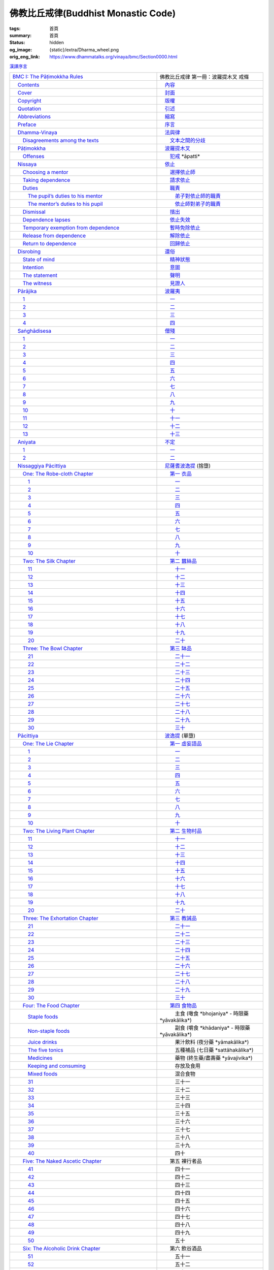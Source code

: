 佛教比丘戒律(Buddhist Monastic Code)
====================================

:tags: 首頁
:summary: 首頁
:status: hidden
:og_image: {static}/extra/Dharma_wheel.png
:orig_eng_link: https://www.dhammatalks.org/vinaya/bmc/Section0000.html


.. role:: hidden
   :class: is-hidden

.. container:: has-text-right is-size-7 mb-1

   `漢譯序言 <{filename}reference/preface-chinese-translation%zh-hant.rst>`__

.. list-table::
   :class: table is-bordered is-striped is-narrow stack-th-td-on-mobile
   :widths: auto

   * - `BMC I: The Pāṭimokkha Rules <https://www.dhammatalks.org/vinaya/bmc/Section0001.html>`__
     - 佛教比丘戒律 第一冊：波羅提木叉 戒條

   * - `\　Contents <https://www.dhammatalks.org/vinaya/bmc/Section0000.html>`__
     - `\　內容 <{filename}index%zh-hant.rst>`_

   * - `\　Cover <https://www.dhammatalks.org/vinaya/bmc/Cover.html>`__
     - `\　封面 <https://www.dhammatalks.org/vinaya/bmc/Cover.html>`__

   * - `\　Copyright <https://www.dhammatalks.org/vinaya/bmc/Section0002.html>`__
     - `\　版權 <{filename}Section0002%zh-hant.rst>`__

   * - `\　Quotation <https://www.dhammatalks.org/vinaya/bmc/Section0003.html>`__
     - `\　引述 <{filename}Section0003%zh-hant.rst>`__

   * - `\　Abbreviations <https://www.dhammatalks.org/vinaya/bmc/Section0004.html>`__
     - `\　縮寫 <{filename}Section0004%zh-hant.rst>`__

   * - `\　Preface <https://www.dhammatalks.org/vinaya/bmc/Section0005.html>`__
     - `\　序言 <{filename}Section0005%zh-hant.rst>`__

   * - `\　Dhamma-Vinaya <https://www.dhammatalks.org/vinaya/bmc/Section0006.html>`__
     - `\　法與律 <{filename}Section0006%zh-hant.rst>`__

   * - `\　　Disagreements among the texts <https://www.dhammatalks.org/vinaya/bmc/Section0006.html#sigil_toc_id_2>`__
     - `\　　文本之間的分歧 <{filename}Section0006%zh-hant.rst#disagreements-among-the-texts>`__

   * - `\　Pāṭimokkha <https://www.dhammatalks.org/vinaya/bmc/Section0007.html>`__
     - `\　波羅提木叉 <{filename}Section0007%zh-hant.rst>`__

   * - `\　　Offenses <https://www.dhammatalks.org/vinaya/bmc/Section0007.html#sigil_toc_id_3>`__
     - `\　　犯戒 <{filename}Section0007%zh-hant.rst#offenses>`__
       :hidden:`*āpatti*`

   * - `\　Nissaya <https://www.dhammatalks.org/vinaya/bmc/Section0008.html>`__
     - `\　依止 <{filename}Section0008%zh-hant.rst>`__

   * - `\　　Choosing a mentor <https://www.dhammatalks.org/vinaya/bmc/Section0008.html#sigil_toc_id_4>`__
     - `\　　選擇依止師 <{filename}Section0008%zh-hant.rst#choosing-a-mentor>`__

   * - `\　　Taking dependence <https://www.dhammatalks.org/vinaya/bmc/Section0008.html#sigil_toc_id_5>`__
     - `\　　請求依止 <{filename}Section0008%zh-hant.rst#taking-dependence>`__

   * - `\　　Duties <https://www.dhammatalks.org/vinaya/bmc/Section0008.html#sigil_toc_id_6>`__
     - `\　　職責 <{filename}Section0008%zh-hant.rst#duties>`__

   * - `\　　　The pupil’s duties to his mentor <https://www.dhammatalks.org/vinaya/bmc/Section0008.html#sigil_toc_id_7>`__
     - `\　　　弟子對依止師的職責 <{filename}Section0008%zh-hant.rst#pupil-duties-to-his-mentor>`__

   * - `\　　　The mentor’s duties to his pupil <https://www.dhammatalks.org/vinaya/bmc/Section0008.html#sigil_toc_id_8>`__
     - `\　　　依止師對弟子的職責 <{filename}Section0008%zh-hant.rst#mentor-duties-to-his-pupil>`__

   * - `\　　Dismissal <https://www.dhammatalks.org/vinaya/bmc/Section0008.html#sigil_toc_id_9>`__
     - `\　　擯出 <{filename}Section0008%zh-hant.rst#dismissal>`__

   * - `\　　Dependence lapses <https://www.dhammatalks.org/vinaya/bmc/Section0008.html#sigil_toc_id_10>`__
     - `\　　依止失效 <{filename}Section0008%zh-hant.rst#dependence-lapses>`__

   * - `\　　Temporary exemption from dependence <https://www.dhammatalks.org/vinaya/bmc/Section0008.html#sigil_toc_id_11>`__
     - `\　　暫時免除依止 <{filename}Section0008%zh-hant.rst#temporary-exemption-from-dependence>`__

   * - `\　　Release from dependence <https://www.dhammatalks.org/vinaya/bmc/Section0008.html#sigil_toc_id_12>`__
     - `\　　解除依止 <{filename}Section0008%zh-hant.rst#release-from-dependence>`__

   * - `\　　Return to dependence <https://www.dhammatalks.org/vinaya/bmc/Section0008.html#sigil_toc_id_13>`__
     - `\　　回歸依止 <{filename}Section0008%zh-hant.rst#return-to-dependence>`__

   * - `\　Disrobing <https://www.dhammatalks.org/vinaya/bmc/Section0009.html>`__
     - `\　還俗 <{filename}Section0009%zh-hant.rst>`__

   * - `\　　State of mind <https://www.dhammatalks.org/vinaya/bmc/Section0009.html#sigil_toc_id_14>`__
     - `\　　精神狀態 <{filename}Section0009%zh-hant.rst#state-of-mind>`__

   * - `\　　Intention <https://www.dhammatalks.org/vinaya/bmc/Section0009.html#sigil_toc_id_15>`__
     - `\　　意圖 <{filename}Section0009%zh-hant.rst#intention>`__

   * - `\　　The statement <https://www.dhammatalks.org/vinaya/bmc/Section0009.html#sigil_toc_id_16>`__
     - `\　　聲明 <{filename}Section0009%zh-hant.rst#the-statement>`__

   * - `\　　The witness <https://www.dhammatalks.org/vinaya/bmc/Section0009.html#sigil_toc_id_17>`__
     - `\　　見證人 <{filename}Section0009%zh-hant.rst#the-witness>`__

   * - `\　Pārājika <https://www.dhammatalks.org/vinaya/bmc/Section0010.html>`__
     - `\　波羅夷 <{filename}Section0010%zh-hant.rst>`__

   * - `\　　1 <https://www.dhammatalks.org/vinaya/bmc/Section0010.html#Pr1>`__
     - `\　　一 <{filename}Section0010%zh-hant.rst#Pr1>`__

   * - `\　　2 <https://www.dhammatalks.org/vinaya/bmc/Section0010.html#Pr2>`__
     - `\　　二 <{filename}Section0010%zh-hant.rst#Pr2>`__

   * - `\　　3 <https://www.dhammatalks.org/vinaya/bmc/Section0010.html#Pr3>`__
     - `\　　三 <{filename}Section0010%zh-hant.rst#Pr3>`__

   * - `\　　4 <https://www.dhammatalks.org/vinaya/bmc/Section0010.html#Pr4>`__
     - `\　　四 <{filename}Section0010%zh-hant.rst#Pr4>`__

   * - `\　Saṅghādisesa <https://www.dhammatalks.org/vinaya/bmc/Section0011.html>`__
     - `\　僧殘 <{filename}Section0011%zh-hant.rst>`__

   * - `\　　1 <https://www.dhammatalks.org/vinaya/bmc/Section0011.html#Sg1>`__
     - `\　　一 <{filename}Section0011%zh-hant.rst#Sg1>`__

   * - `\　　2 <https://www.dhammatalks.org/vinaya/bmc/Section0011.html#Sg2>`__
     - `\　　二 <{filename}Section0011%zh-hant.rst#Sg2>`__

   * - `\　　3 <https://www.dhammatalks.org/vinaya/bmc/Section0011.html#Sg3>`__
     - `\　　三 <{filename}Section0011%zh-hant.rst#Sg3>`__

   * - `\　　4 <https://www.dhammatalks.org/vinaya/bmc/Section0011.html#Sg4>`__
     - `\　　四 <{filename}Section0011%zh-hant.rst#Sg4>`__

   * - `\　　5 <https://www.dhammatalks.org/vinaya/bmc/Section0011.html#Sg5>`__
     - `\　　五 <{filename}Section0011%zh-hant.rst#Sg5>`__

   * - `\　　6 <https://www.dhammatalks.org/vinaya/bmc/Section0011.html#Sg6>`__
     - `\　　六 <{filename}Section0011%zh-hant.rst#Sg6>`__

   * - `\　　7 <https://www.dhammatalks.org/vinaya/bmc/Section0011.html#Sg7>`__
     - `\　　七 <{filename}Section0011%zh-hant.rst#Sg7>`__

   * - `\　　8 <https://www.dhammatalks.org/vinaya/bmc/Section0011.html#Sg8>`__
     - `\　　八 <{filename}Section0011%zh-hant.rst#Sg8>`__

   * - `\　　9 <https://www.dhammatalks.org/vinaya/bmc/Section0011.html#Sg9>`__
     - `\　　九 <{filename}Section0011%zh-hant.rst#Sg9>`__

   * - `\　　10 <https://www.dhammatalks.org/vinaya/bmc/Section0011.html#Sg10>`__
     - `\　　十 <{filename}Section0011%zh-hant.rst#Sg10>`__

   * - `\　　11 <https://www.dhammatalks.org/vinaya/bmc/Section0011.html#Sg11>`__
     - `\　　十一 <{filename}Section0011%zh-hant.rst#Sg11>`__

   * - `\　　12 <https://www.dhammatalks.org/vinaya/bmc/Section0011.html#Sg12>`__
     - `\　　十二 <{filename}Section0011%zh-hant.rst#Sg12>`__

   * - `\　　13 <https://www.dhammatalks.org/vinaya/bmc/Section0011.html#Sg13>`__
     - `\　　十三 <{filename}Section0011%zh-hant.rst#Sg13>`__

   * - `\　Aniyata <https://www.dhammatalks.org/vinaya/bmc/Section0012.html>`__
     - `\　不定 <{filename}Section0012%zh-hant.rst>`__

   * - `\　　1 <https://www.dhammatalks.org/vinaya/bmc/Section0012.html#Ay1>`__
     - `\　　一 <{filename}Section0012%zh-hant.rst#Ay1>`__

   * - `\　　2 <https://www.dhammatalks.org/vinaya/bmc/Section0012.html#Ay2>`__
     - `\　　二 <{filename}Section0012%zh-hant.rst#Ay2>`__

   * - `\　Nissaggiya Pācittiya <https://www.dhammatalks.org/vinaya/bmc/Section0013.html>`__
     - `\　尼薩耆波逸提 <{filename}Section0013%zh-hant.rst>`__
       :hidden:`(捨墮)`

   * - `\　　One: The Robe-cloth Chapter <https://www.dhammatalks.org/vinaya/bmc/Section0013.html#NP_ChOne>`__
     - `\　　第一 衣品 <{filename}Section0013%zh-hant.rst#NP_ChOne>`__

   * - `\　　　1 <https://www.dhammatalks.org/vinaya/bmc/Section0013.html#NP1>`__
     - `\　　　一 <{filename}Section0013%zh-hant.rst#NP1>`__

   * - `\　　　2 <https://www.dhammatalks.org/vinaya/bmc/Section0013.html#NP2>`__
     - `\　　　二 <{filename}Section0013%zh-hant.rst#NP2>`__

   * - `\　　　3 <https://www.dhammatalks.org/vinaya/bmc/Section0013.html#NP3>`__
     - `\　　　三 <{filename}Section0013%zh-hant.rst#NP3>`__

   * - `\　　　4 <https://www.dhammatalks.org/vinaya/bmc/Section0013.html#NP4>`__
     - `\　　　四 <{filename}Section0013%zh-hant.rst#NP4>`__

   * - `\　　　5 <https://www.dhammatalks.org/vinaya/bmc/Section0013.html#NP5>`__
     - `\　　　五 <{filename}Section0013%zh-hant.rst#NP5>`__

   * - `\　　　6 <https://www.dhammatalks.org/vinaya/bmc/Section0013.html#NP6>`__
     - `\　　　六 <{filename}Section0013%zh-hant.rst#NP6>`__

   * - `\　　　7 <https://www.dhammatalks.org/vinaya/bmc/Section0013.html#NP7>`__
     - `\　　　七 <{filename}Section0013%zh-hant.rst#NP7>`__

   * - `\　　　8 <https://www.dhammatalks.org/vinaya/bmc/Section0013.html#NP8>`__
     - `\　　　八 <{filename}Section0013%zh-hant.rst#NP8>`__

   * - `\　　　9 <https://www.dhammatalks.org/vinaya/bmc/Section0013.html#NP9>`__
     - `\　　　九 <{filename}Section0013%zh-hant.rst#NP9>`__

   * - `\　　　10 <https://www.dhammatalks.org/vinaya/bmc/Section0013.html#NP10>`__
     - `\　　　十 <{filename}Section0013%zh-hant.rst#NP10>`__

   * - `\　　Two: The Silk Chapter <https://www.dhammatalks.org/vinaya/bmc/Section0014.html>`__
     - `\　　第二 蠶絲品 <{filename}Section0014%zh-hant.rst>`__

   * - `\　　　11 <https://www.dhammatalks.org/vinaya/bmc/Section0014.html#NP11>`__
     - `\　　　十一 <{filename}Section0014%zh-hant.rst#NP11>`__

   * - `\　　　12 <https://www.dhammatalks.org/vinaya/bmc/Section0014.html#NP12>`__
     - `\　　　十二 <{filename}Section0014%zh-hant.rst#NP12>`__

   * - `\　　　13 <https://www.dhammatalks.org/vinaya/bmc/Section0014.html#NP13>`__
     - `\　　　十三 <{filename}Section0014%zh-hant.rst#NP13>`__

   * - `\　　　14 <https://www.dhammatalks.org/vinaya/bmc/Section0014.html#NP14>`__
     - `\　　　十四 <{filename}Section0014%zh-hant.rst#NP14>`__

   * - `\　　　15 <https://www.dhammatalks.org/vinaya/bmc/Section0014.html#NP15>`__
     - `\　　　十五 <{filename}Section0014%zh-hant.rst#NP15>`__

   * - `\　　　16 <https://www.dhammatalks.org/vinaya/bmc/Section0014.html#NP16>`__
     - `\　　　十六 <{filename}Section0014%zh-hant.rst#NP16>`__

   * - `\　　　17 <https://www.dhammatalks.org/vinaya/bmc/Section0014.html#NP17>`__
     - `\　　　十七 <{filename}Section0014%zh-hant.rst#NP17>`__

   * - `\　　　18 <https://www.dhammatalks.org/vinaya/bmc/Section0014.html#NP18>`__
     - `\　　　十八 <{filename}Section0014%zh-hant.rst#NP18>`__

   * - `\　　　19 <https://www.dhammatalks.org/vinaya/bmc/Section0014.html#NP19>`__
     - `\　　　十九 <{filename}Section0014%zh-hant.rst#NP19>`__

   * - `\　　　20 <https://www.dhammatalks.org/vinaya/bmc/Section0014.html#NP20>`__
     - `\　　　二十 <{filename}Section0014%zh-hant.rst#NP20>`__

   * - `\　　Three: The Bowl Chapter <https://www.dhammatalks.org/vinaya/bmc/Section0015.html>`__
     - `\　　第三 缽品 <{filename}Section0015%zh-hant.rst>`__

   * - `\　　　21 <https://www.dhammatalks.org/vinaya/bmc/Section0015.html#NP21>`__
     - `\　　　二十一 <{filename}Section0015%zh-hant.rst#NP21>`__

   * - `\　　　22 <https://www.dhammatalks.org/vinaya/bmc/Section0015.html#NP22>`__
     - `\　　　二十二 <{filename}Section0015%zh-hant.rst#NP22>`__

   * - `\　　　23 <https://www.dhammatalks.org/vinaya/bmc/Section0015.html#NP23>`__
     - `\　　　二十三 <{filename}Section0015%zh-hant.rst#NP23>`__

   * - `\　　　24 <https://www.dhammatalks.org/vinaya/bmc/Section0015.html#NP24>`__
     - `\　　　二十四 <{filename}Section0015%zh-hant.rst#NP24>`__

   * - `\　　　25 <https://www.dhammatalks.org/vinaya/bmc/Section0015.html#NP25>`__
     - `\　　　二十五 <{filename}Section0015%zh-hant.rst#NP25>`__

   * - `\　　　26 <https://www.dhammatalks.org/vinaya/bmc/Section0015.html#NP26>`__
     - `\　　　二十六 <{filename}Section0015%zh-hant.rst#NP26>`__

   * - `\　　　27 <https://www.dhammatalks.org/vinaya/bmc/Section0015.html#NP27>`__
     - `\　　　二十七 <{filename}Section0015%zh-hant.rst#NP27>`__

   * - `\　　　28 <https://www.dhammatalks.org/vinaya/bmc/Section0015.html#NP28>`__
     - `\　　　二十八 <{filename}Section0015%zh-hant.rst#NP28>`__

   * - `\　　　29 <https://www.dhammatalks.org/vinaya/bmc/Section0015.html#NP29>`__
     - `\　　　二十九 <{filename}Section0015%zh-hant.rst#NP29>`__

   * - `\　　　30 <https://www.dhammatalks.org/vinaya/bmc/Section0015.html#NP30>`__
     - `\　　　三十 <{filename}Section0015%zh-hant.rst#NP30>`__

   * - `\　Pācittiya <https://www.dhammatalks.org/vinaya/bmc/Section0016.html>`__
     - `\　波逸提 <{filename}Section0016%zh-hant.rst>`__
       :hidden:`(單墮)`

   * - `\　　One: The Lie Chapter <https://www.dhammatalks.org/vinaya/bmc/Section0016.html#Pc_ChOne>`__
     - `\　　第一 虛妄語品 <{filename}Section0016%zh-hant.rst#Pc_ChOne>`__

   * - `\　　　1 <https://www.dhammatalks.org/vinaya/bmc/Section0016.html#Pc1>`__
     - `\　　　一 <{filename}Section0016%zh-hant.rst#Pc1>`__

   * - `\　　　2 <https://www.dhammatalks.org/vinaya/bmc/Section0016.html#Pc2>`__
     - `\　　　二 <{filename}Section0016%zh-hant.rst#Pc2>`__

   * - `\　　　3 <https://www.dhammatalks.org/vinaya/bmc/Section0016.html#Pc3>`__
     - `\　　　三 <{filename}Section0016%zh-hant.rst#Pc3>`__

   * - `\　　　4 <https://www.dhammatalks.org/vinaya/bmc/Section0016.html#Pc4>`__
     - `\　　　四 <{filename}Section0016%zh-hant.rst#Pc4>`__

   * - `\　　　5 <https://www.dhammatalks.org/vinaya/bmc/Section0016.html#Pc5>`__
     - `\　　　五 <{filename}Section0016%zh-hant.rst#Pc5>`__

   * - `\　　　6 <https://www.dhammatalks.org/vinaya/bmc/Section0016.html#Pc6>`__
     - `\　　　六 <{filename}Section0016%zh-hant.rst#Pc6>`__

   * - `\　　　7 <https://www.dhammatalks.org/vinaya/bmc/Section0016.html#Pc7>`__
     - `\　　　七 <{filename}Section0016%zh-hant.rst#Pc7>`__

   * - `\　　　8 <https://www.dhammatalks.org/vinaya/bmc/Section0016.html#Pc8>`__
     - `\　　　八 <{filename}Section0016%zh-hant.rst#Pc8>`__

   * - `\　　　9 <https://www.dhammatalks.org/vinaya/bmc/Section0016.html#Pc9>`__
     - `\　　　九 <{filename}Section0016%zh-hant.rst#Pc9>`__

   * - `\　　　10 <https://www.dhammatalks.org/vinaya/bmc/Section0016.html#Pc10>`__
     - `\　　　十 <{filename}Section0016%zh-hant.rst#Pc10>`__

   * - `\　　Two: The Living Plant Chapter <https://www.dhammatalks.org/vinaya/bmc/Section0017.html>`__
     - `\　　第二 生物村品 <{filename}Section0017%zh-hant.rst>`__

   * - `\　　　11 <https://www.dhammatalks.org/vinaya/bmc/Section0017.html#Pc11>`__
     - `\　　　十一 <{filename}Section0017%zh-hant.rst#Pc11>`__

   * - `\　　　12 <https://www.dhammatalks.org/vinaya/bmc/Section0017.html#Pc12>`__
     - `\　　　十二 <{filename}Section0017%zh-hant.rst#Pc12>`__

   * - `\　　　13 <https://www.dhammatalks.org/vinaya/bmc/Section0017.html#Pc13>`__
     - `\　　　十三 <{filename}Section0017%zh-hant.rst#Pc13>`__

   * - `\　　　14 <https://www.dhammatalks.org/vinaya/bmc/Section0017.html#Pc14>`__
     - `\　　　十四 <{filename}Section0017%zh-hant.rst#Pc14>`__

   * - `\　　　15 <https://www.dhammatalks.org/vinaya/bmc/Section0017.html#Pc15>`__
     - `\　　　十五 <{filename}Section0017%zh-hant.rst#Pc15>`__

   * - `\　　　16 <https://www.dhammatalks.org/vinaya/bmc/Section0017.html#Pc16>`__
     - `\　　　十六 <{filename}Section0017%zh-hant.rst#Pc16>`__

   * - `\　　　17 <https://www.dhammatalks.org/vinaya/bmc/Section0017.html#Pc17>`__
     - `\　　　十七 <{filename}Section0017%zh-hant.rst#Pc17>`__

   * - `\　　　18 <https://www.dhammatalks.org/vinaya/bmc/Section0017.html#Pc18>`__
     - `\　　　十八 <{filename}Section0017%zh-hant.rst#Pc18>`__

   * - `\　　　19 <https://www.dhammatalks.org/vinaya/bmc/Section0017.html#Pc19>`__
     - `\　　　十九 <{filename}Section0017%zh-hant.rst#Pc19>`__

   * - `\　　　20 <https://www.dhammatalks.org/vinaya/bmc/Section0017.html#Pc20>`__
     - `\　　　二十 <{filename}Section0017%zh-hant.rst#Pc20>`__

   * - `\　　Three: The Exhortation Chapter <https://www.dhammatalks.org/vinaya/bmc/Section0018.html>`__
     - `\　　第三 教誡品 <{filename}Section0018%zh-hant.rst>`__

   * - `\　　　21 <https://www.dhammatalks.org/vinaya/bmc/Section0018.html#Pc21>`__
     - `\　　　二十一 <{filename}Section0018%zh-hant.rst#Pc21>`__

   * - `\　　　22 <https://www.dhammatalks.org/vinaya/bmc/Section0018.html#Pc22>`__
     - `\　　　二十二 <{filename}Section0018%zh-hant.rst#Pc22>`__

   * - `\　　　23 <https://www.dhammatalks.org/vinaya/bmc/Section0018.html#Pc23>`__
     - `\　　　二十三 <{filename}Section0018%zh-hant.rst#Pc23>`__

   * - `\　　　24 <https://www.dhammatalks.org/vinaya/bmc/Section0018.html#Pc24>`__
     - `\　　　二十四 <{filename}Section0018%zh-hant.rst#Pc24>`__

   * - `\　　　25 <https://www.dhammatalks.org/vinaya/bmc/Section0018.html#Pc25>`__
     - `\　　　二十五 <{filename}Section0018%zh-hant.rst#Pc25>`__

   * - `\　　　26 <https://www.dhammatalks.org/vinaya/bmc/Section0018.html#Pc26>`__
     - `\　　　二十六 <{filename}Section0018%zh-hant.rst#Pc26>`__

   * - `\　　　27 <https://www.dhammatalks.org/vinaya/bmc/Section0018.html#Pc27>`__
     - `\　　　二十七 <{filename}Section0018%zh-hant.rst#Pc27>`__

   * - `\　　　28 <https://www.dhammatalks.org/vinaya/bmc/Section0018.html#Pc28>`__
     - `\　　　二十八 <{filename}Section0018%zh-hant.rst#Pc28>`__

   * - `\　　　29 <https://www.dhammatalks.org/vinaya/bmc/Section0018.html#Pc29>`__
     - `\　　　二十九 <{filename}Section0018%zh-hant.rst#Pc29>`__

   * - `\　　　30 <https://www.dhammatalks.org/vinaya/bmc/Section0018.html#Pc30>`__
     - `\　　　三十 <{filename}Section0018%zh-hant.rst#Pc30>`__

   * - `\　　Four: The Food Chapter <https://www.dhammatalks.org/vinaya/bmc/Section0019.html>`__
     - `\　　第四 食物品 <{filename}Section0019%zh-hant.rst>`__

   * - `\　　　Staple foods <https://www.dhammatalks.org/vinaya/bmc/Section0019.html#sigil_toc_id_18>`__
     - 　　　主食
       :hidden:`(噉食 *bhojaniya* - 時限藥 *yāvakālika*)`

   * - `\　　　Non-staple foods <https://www.dhammatalks.org/vinaya/bmc/Section0019.html#sigil_toc_id_19>`__
     - 　　　副食
       :hidden:`(嚼食 *khādaniya* - 時限藥 *yāvakālika*)`

   * - `\　　　Juice drinks <https://www.dhammatalks.org/vinaya/bmc/Section0019.html#sigil_toc_id_20>`__
     - 　　　果汁飲料
       :hidden:`(夜分藥 *yāmakālika*)`

   * - `\　　　The five tonics <https://www.dhammatalks.org/vinaya/bmc/Section0019.html#sigil_toc_id_21>`__
     - 　　　五種補品
       :hidden:`(七日藥 *sattāhakālika*)`

   * - `\　　　Medicines <https://www.dhammatalks.org/vinaya/bmc/Section0019.html#sigil_toc_id_22>`__
     - 　　　藥物
       :hidden:`(終生藥/盡壽藥 *yāvajivika*)`

   * - `\　　　Keeping and consuming <https://www.dhammatalks.org/vinaya/bmc/Section0019.html#sigil_toc_id_23>`__
     - 　　　存放及食用

   * - `\　　　Mixed foods <https://www.dhammatalks.org/vinaya/bmc/Section0019.html#sigil_toc_id_24>`__
     - 　　　混合食物

   * - `\　　　31 <https://www.dhammatalks.org/vinaya/bmc/Section0019.html#Pc31>`__
     - 　　　三十一

   * - `\　　　32 <https://www.dhammatalks.org/vinaya/bmc/Section0019.html#Pc32>`__
     - 　　　三十二

   * - `\　　　33 <https://www.dhammatalks.org/vinaya/bmc/Section0019.html#Pc33>`__
     - 　　　三十三

   * - `\　　　34 <https://www.dhammatalks.org/vinaya/bmc/Section0019.html#Pc34>`__
     - 　　　三十四

   * - `\　　　35 <https://www.dhammatalks.org/vinaya/bmc/Section0019.html#Pc35>`__
     - 　　　三十五

   * - `\　　　36 <https://www.dhammatalks.org/vinaya/bmc/Section0019.html#Pc36>`__
     - 　　　三十六

   * - `\　　　37 <https://www.dhammatalks.org/vinaya/bmc/Section0019.html#Pc37>`__
     - 　　　三十七

   * - `\　　　38 <https://www.dhammatalks.org/vinaya/bmc/Section0019.html#Pc38>`__
     - 　　　三十八

   * - `\　　　39 <https://www.dhammatalks.org/vinaya/bmc/Section0019.html#Pc39>`__
     - 　　　三十九

   * - `\　　　40 <https://www.dhammatalks.org/vinaya/bmc/Section0019.html#Pc40>`__
     - 　　　四十

   * - `\　　Five: The Naked Ascetic Chapter <https://www.dhammatalks.org/vinaya/bmc/Section0020.html>`__
     - 　　第五 裸行者品

   * - `\　　　41 <https://www.dhammatalks.org/vinaya/bmc/Section0020.html#Pc41>`__
     - 　　　四十一

   * - `\　　　42 <https://www.dhammatalks.org/vinaya/bmc/Section0020.html#Pc42>`__
     - 　　　四十二

   * - `\　　　43 <https://www.dhammatalks.org/vinaya/bmc/Section0020.html#Pc43>`__
     - 　　　四十三

   * - `\　　　44 <https://www.dhammatalks.org/vinaya/bmc/Section0020.html#Pc44>`__
     - 　　　四十四

   * - `\　　　45 <https://www.dhammatalks.org/vinaya/bmc/Section0020.html#Pc45>`__
     - 　　　四十五

   * - `\　　　46 <https://www.dhammatalks.org/vinaya/bmc/Section0020.html#Pc46>`__
     - 　　　四十六

   * - `\　　　47 <https://www.dhammatalks.org/vinaya/bmc/Section0020.html#Pc47>`__
     - 　　　四十七

   * - `\　　　48 <https://www.dhammatalks.org/vinaya/bmc/Section0020.html#Pc48>`__
     - 　　　四十八

   * - `\　　　49 <https://www.dhammatalks.org/vinaya/bmc/Section0020.html#Pc49>`__
     - 　　　四十九

   * - `\　　　50 <https://www.dhammatalks.org/vinaya/bmc/Section0020.html#Pc50>`__
     - 　　　五十

   * - `\　　Six: The Alcoholic Drink Chapter <https://www.dhammatalks.org/vinaya/bmc/Section0021.html>`__
     - 　　第六 飲谷酒品

   * - `\　　　51 <https://www.dhammatalks.org/vinaya/bmc/Section0021.html#Pc51>`__
     - 　　　五十一

   * - `\　　　52 <https://www.dhammatalks.org/vinaya/bmc/Section0021.html#Pc52>`__
     - 　　　五十二

   * - `\　　　53 <https://www.dhammatalks.org/vinaya/bmc/Section0021.html#Pc53>`__
     - 　　　五十三

   * - `\　　　54 <https://www.dhammatalks.org/vinaya/bmc/Section0021.html#Pc54>`__
     - 　　　五十四

   * - `\　　　55 <https://www.dhammatalks.org/vinaya/bmc/Section0021.html#Pc55>`__
     - 　　　五十五

   * - `\　　　56 <https://www.dhammatalks.org/vinaya/bmc/Section0021.html#Pc56>`__
     - 　　　五十六

   * - `\　　　57 <https://www.dhammatalks.org/vinaya/bmc/Section0021.html#Pc57>`__
     - 　　　五十七

   * - `\　　　58 <https://www.dhammatalks.org/vinaya/bmc/Section0021.html#Pc58>`__
     - 　　　五十八

   * - `\　　　59 <https://www.dhammatalks.org/vinaya/bmc/Section0021.html#Pc59>`__
     - 　　　五十九

   * - `\　　　60 <https://www.dhammatalks.org/vinaya/bmc/Section0021.html#Pc60>`__
     - 　　　六十

   * - `\　　Seven: The Animal Chapter <https://www.dhammatalks.org/vinaya/bmc/Section0022.html>`__
     - 　　第七 有生物品

   * - `\　　　61 <https://www.dhammatalks.org/vinaya/bmc/Section0022.html#Pc61>`__
     - 　　　六十一

   * - `\　　　62 <https://www.dhammatalks.org/vinaya/bmc/Section0022.html#Pc62>`__
     - 　　　六十二

   * - `\　　　63 <https://www.dhammatalks.org/vinaya/bmc/Section0022.html#Pc63>`__
     - 　　　六十三

   * - `\　　　64 <https://www.dhammatalks.org/vinaya/bmc/Section0022.html#Pc64>`__
     - 　　　六十四

   * - `\　　　65 <https://www.dhammatalks.org/vinaya/bmc/Section0022.html#Pc65>`__
     - 　　　六十五

   * - `\　　　66 <https://www.dhammatalks.org/vinaya/bmc/Section0022.html#Pc66>`__
     - 　　　六十六

   * - `\　　　67 <https://www.dhammatalks.org/vinaya/bmc/Section0022.html#Pc67>`__
     - 　　　六十七

   * - `\　　　68 <https://www.dhammatalks.org/vinaya/bmc/Section0022.html#Pc68>`__
     - 　　　六十八

   * - `\　　　69 <https://www.dhammatalks.org/vinaya/bmc/Section0022.html#Pc69>`__
     - 　　　六十九

   * - `\　　　70 <https://www.dhammatalks.org/vinaya/bmc/Section0022.html#Pc70>`__
     - 　　　七十

   * - `\　　Eight: The In-accordance-with-the-Rule Chapter <https://www.dhammatalks.org/vinaya/bmc/Section0023.html>`__
     - 　　第八 如法品

   * - `\　　　71 <https://www.dhammatalks.org/vinaya/bmc/Section0023.html#Pc71>`__
     - 　　　七十一

   * - `\　　　72 <https://www.dhammatalks.org/vinaya/bmc/Section0023.html#Pc72>`__
     - 　　　七十二

   * - `\　　　73 <https://www.dhammatalks.org/vinaya/bmc/Section0023.html#Pc73>`__
     - 　　　七十三

   * - `\　　　74 <https://www.dhammatalks.org/vinaya/bmc/Section0023.html#Pc74>`__
     - 　　　七十四

   * - `\　　　75 <https://www.dhammatalks.org/vinaya/bmc/Section0023.html#Pc75>`__
     - 　　　七十五

   * - `\　　　76 <https://www.dhammatalks.org/vinaya/bmc/Section0023.html#Pc76>`__
     - 　　　七十六

   * - `\　　　77 <https://www.dhammatalks.org/vinaya/bmc/Section0023.html#Pc77>`__
     - 　　　七十七

   * - `\　　　78 <https://www.dhammatalks.org/vinaya/bmc/Section0023.html#Pc78>`__
     - 　　　七十八

   * - `\　　　79 <https://www.dhammatalks.org/vinaya/bmc/Section0023.html#Pc79>`__
     - 　　　七十九

   * - `\　　　80 <https://www.dhammatalks.org/vinaya/bmc/Section0023.html#Pc80>`__
     - 　　　八十

   * - `\　　　81 <https://www.dhammatalks.org/vinaya/bmc/Section0023.html#Pc81>`__
     - 　　　八十一

   * - `\　　　82 <https://www.dhammatalks.org/vinaya/bmc/Section0023.html#Pc82>`__
     - 　　　八十二

   * - `\　　Nine: The Valuable Chapter <https://www.dhammatalks.org/vinaya/bmc/Section0024.html>`__
     - 　　第九 寶品

   * - `\　　　83 <https://www.dhammatalks.org/vinaya/bmc/Section0024.html#Pc83>`__
     - 　　　八十三

   * - `\　　　84 <https://www.dhammatalks.org/vinaya/bmc/Section0024.html#Pc84>`__
     - `\　　　八十四 <{filename}Section0024%zh-hant.rst#Pc84>`__

   * - `\　　　85 <https://www.dhammatalks.org/vinaya/bmc/Section0024.html#Pc85>`__
     - 　　　八十五

   * - `\　　　86 <https://www.dhammatalks.org/vinaya/bmc/Section0024.html#Pc86>`__
     - 　　　八十六

   * - `\　　　87 <https://www.dhammatalks.org/vinaya/bmc/Section0024.html#Pc87>`__
     - 　　　八十七

   * - `\　　　88 <https://www.dhammatalks.org/vinaya/bmc/Section0024.html#Pc88>`__
     - 　　　八十八

   * - `\　　　89 <https://www.dhammatalks.org/vinaya/bmc/Section0024.html#Pc89>`__
     - 　　　八十九

   * - `\　　　90 <https://www.dhammatalks.org/vinaya/bmc/Section0024.html#Pc90>`__
     - 　　　九十

   * - `\　　　91 <https://www.dhammatalks.org/vinaya/bmc/Section0024.html#Pc91>`__
     - 　　　九十一

   * - `\　　　92 <https://www.dhammatalks.org/vinaya/bmc/Section0024.html#Pc92>`__
     - 　　　九十二

   * - `\　Pāṭidesanīya <https://www.dhammatalks.org/vinaya/bmc/Section0025.html>`__
     - 　應悔過

   * - `\　　1 <https://www.dhammatalks.org/vinaya/bmc/Section0025.html#Pd1>`__
     - 　　一

   * - `\　　2 <https://www.dhammatalks.org/vinaya/bmc/Section0025.html#Pd2>`__
     - 　　二

   * - `\　　3 <https://www.dhammatalks.org/vinaya/bmc/Section0025.html#Pd3>`__
     - 　　三

   * - `\　　4 <https://www.dhammatalks.org/vinaya/bmc/Section0025.html#Pd4>`__
     - 　　四

   * - `\　Sekhiya <https://www.dhammatalks.org/vinaya/bmc/Section0026.html>`__
     - 　應學

   * - `\　　One: The 26 Dealing with Proper Behavior <https://www.dhammatalks.org/vinaya/bmc/Section0026.html#Sk_ChOne>`__
     - 　　第一 二十六條關於適當行為

   * - `\　　　1 [2] <https://www.dhammatalks.org/vinaya/bmc/Section0026.html#Sk1>`__
     - 　　　一 [二]

   * - `\　　　3 [4] <https://www.dhammatalks.org/vinaya/bmc/Section0026.html#Sk3>`__
     - 　　　三 [四]

   * - `\　　　5 [6] <https://www.dhammatalks.org/vinaya/bmc/Section0026.html#Sk5>`__
     - 　　　五 [六]

   * - `\　　　7 [8] <https://www.dhammatalks.org/vinaya/bmc/Section0026.html#Sk7>`__
     - 　　　七 [八]

   * - `\　　　9 [10] <https://www.dhammatalks.org/vinaya/bmc/Section0026.html#Sk9>`__
     - 　　　九 [十]

   * - `\　　　11 [12] <https://www.dhammatalks.org/vinaya/bmc/Section0026.html#Sk11>`__
     - 　　　十一 [十二]

   * - `\　　　13 [14] <https://www.dhammatalks.org/vinaya/bmc/Section0026.html#Sk13>`__
     - 　　　十三 [十四]

   * - `\　　　15 [16] <https://www.dhammatalks.org/vinaya/bmc/Section0026.html#Sk15>`__
     - 　　　十五 [十六]

   * - `\　　　17 [18] <https://www.dhammatalks.org/vinaya/bmc/Section0026.html#Sk17>`__
     - 　　　十七 [十八]

   * - `\　　　19 [20] <https://www.dhammatalks.org/vinaya/bmc/Section0026.html#Sk19>`__
     - 　　　十九 [二十]

   * - `\　　　21 [22] <https://www.dhammatalks.org/vinaya/bmc/Section0026.html#Sk21>`__
     - 　　　二十一 [二十二]

   * - `\　　　23 [24] <https://www.dhammatalks.org/vinaya/bmc/Section0026.html#Sk23>`__
     - 　　　二十三 [二十四]

   * - `\　　　25 <https://www.dhammatalks.org/vinaya/bmc/Section0026.html#Sk25>`__
     - 　　　二十五

   * - `\　　　26 <https://www.dhammatalks.org/vinaya/bmc/Section0026.html#Sk26>`__
     - 　　　二十六

   * - `\　　Two: The 30 Dealing with Food <https://www.dhammatalks.org/vinaya/bmc/Section0026.html#Sk_ChTwo>`__
     - 　　第二 三十條關於食物

   * - `\　　　27 <https://www.dhammatalks.org/vinaya/bmc/Section0026.html#Sk27>`__
     - 　　　二十七

   * - `\　　　28 <https://www.dhammatalks.org/vinaya/bmc/Section0026.html#Sk28>`__
     - 　　　二十八

   * - `\　　　29 <https://www.dhammatalks.org/vinaya/bmc/Section0026.html#Sk29>`__
     - 　　　二十九

   * - `\　　　30 <https://www.dhammatalks.org/vinaya/bmc/Section0026.html#Sk30>`__
     - 　　　三十

   * - `\　　　31 <https://www.dhammatalks.org/vinaya/bmc/Section0026.html#Sk31>`__
     - 　　　三十一

   * - `\　　　32 <https://www.dhammatalks.org/vinaya/bmc/Section0026.html#Sk32>`__
     - 　　　三十二

   * - `\　　　33 <https://www.dhammatalks.org/vinaya/bmc/Section0026.html#Sk33>`__
     - 　　　三十三

   * - `\　　　34 <https://www.dhammatalks.org/vinaya/bmc/Section0026.html#Sk34>`__
     - 　　　三十四

   * - `\　　　35 <https://www.dhammatalks.org/vinaya/bmc/Section0026.html#Sk35>`__
     - 　　　三十五

   * - `\　　　36 <https://www.dhammatalks.org/vinaya/bmc/Section0026.html#Sk36>`__
     - 　　　三十六

   * - `\　　　37 <https://www.dhammatalks.org/vinaya/bmc/Section0026.html#Sk37>`__
     - 　　　三十七

   * - `\　　　38 <https://www.dhammatalks.org/vinaya/bmc/Section0026.html#Sk38>`__
     - 　　　三十八

   * - `\　　　39 <https://www.dhammatalks.org/vinaya/bmc/Section0026.html#Sk39>`__
     - 　　　三十九

   * - `\　　　40 <https://www.dhammatalks.org/vinaya/bmc/Section0026.html#Sk40>`__
     - 　　　四十

   * - `\　　　41 <https://www.dhammatalks.org/vinaya/bmc/Section0026.html#Sk41>`__
     - 　　　四十一

   * - `\　　　42 <https://www.dhammatalks.org/vinaya/bmc/Section0026.html#Sk42>`__
     - 　　　四十二

   * - `\　　　43 <https://www.dhammatalks.org/vinaya/bmc/Section0026.html#Sk43>`__
     - 　　　四十三

   * - `\　　　44 <https://www.dhammatalks.org/vinaya/bmc/Section0026.html#Sk44>`__
     - 　　　四十四

   * - `\　　　45 <https://www.dhammatalks.org/vinaya/bmc/Section0026.html#Sk45>`__
     - 　　　四十五

   * - `\　　　46 <https://www.dhammatalks.org/vinaya/bmc/Section0026.html#Sk46>`__
     - 　　　四十六

   * - `\　　　47 <https://www.dhammatalks.org/vinaya/bmc/Section0026.html#Sk47>`__
     - 　　　四十七

   * - `\　　　48 <https://www.dhammatalks.org/vinaya/bmc/Section0026.html#Sk48>`__
     - 　　　四十八

   * - `\　　　49 <https://www.dhammatalks.org/vinaya/bmc/Section0026.html#Sk49>`__
     - 　　　四十九

   * - `\　　　50 <https://www.dhammatalks.org/vinaya/bmc/Section0026.html#Sk50>`__
     - 　　　五十

   * - `\　　　51 <https://www.dhammatalks.org/vinaya/bmc/Section0026.html#Sk51>`__
     - 　　　五十一

   * - `\　　　52 <https://www.dhammatalks.org/vinaya/bmc/Section0026.html#Sk52>`__
     - 　　　五十二

   * - `\　　　53 <https://www.dhammatalks.org/vinaya/bmc/Section0026.html#Sk53>`__
     - 　　　五十三

   * - `\　　　54 <https://www.dhammatalks.org/vinaya/bmc/Section0026.html#Sk54>`__
     - 　　　五十四

   * - `\　　　55 <https://www.dhammatalks.org/vinaya/bmc/Section0026.html#Sk55>`__
     - 　　　五十五

   * - `\　　　56 <https://www.dhammatalks.org/vinaya/bmc/Section0026.html#Sk56>`__
     - 　　　五十六

   * - `\　　Three: The 16 Dealing with Teaching Dhamma <https://www.dhammatalks.org/vinaya/bmc/Section0026.html#Sk_ChThree>`__
     - 　　第三 十六條關於說法

   * - `\　　　57 <https://www.dhammatalks.org/vinaya/bmc/Section0026.html#Sk57>`__
     - 　　　五十七

   * - `\　　　58 <https://www.dhammatalks.org/vinaya/bmc/Section0026.html#Sk58>`__
     - 　　　五十八

   * - `\　　　59 <https://www.dhammatalks.org/vinaya/bmc/Section0026.html#Sk59>`__
     - 　　　五十九

   * - `\　　　60 <https://www.dhammatalks.org/vinaya/bmc/Section0026.html#Sk60>`__
     - 　　　六十

   * - `\　　　61 [62] <https://www.dhammatalks.org/vinaya/bmc/Section0026.html#Sk61>`__
     - 　　　六十一 [六十二]

   * - `\　　　63 <https://www.dhammatalks.org/vinaya/bmc/Section0026.html#Sk63>`__
     - 　　　六十三

   * - `\　　　64 <https://www.dhammatalks.org/vinaya/bmc/Section0026.html#Sk64>`__
     - 　　　六十四

   * - `\　　　65 <https://www.dhammatalks.org/vinaya/bmc/Section0026.html#Sk65>`__
     - 　　　六十五

   * - `\　　　66 <https://www.dhammatalks.org/vinaya/bmc/Section0026.html#Sk66>`__
     - 　　　六十六

   * - `\　　　67 <https://www.dhammatalks.org/vinaya/bmc/Section0026.html#Sk67>`__
     - 　　　六十七

   * - `\　　　68 <https://www.dhammatalks.org/vinaya/bmc/Section0026.html#Sk68>`__
     - 　　　六十八

   * - `\　　　69 <https://www.dhammatalks.org/vinaya/bmc/Section0026.html#Sk69>`__
     - 　　　六十九

   * - `\　　　70 <https://www.dhammatalks.org/vinaya/bmc/Section0026.html#Sk70>`__
     - 　　　七十

   * - `\　　　71 <https://www.dhammatalks.org/vinaya/bmc/Section0026.html#Sk71>`__
     - 　　　七十一

   * - `\　　　72 <https://www.dhammatalks.org/vinaya/bmc/Section0026.html#Sk72>`__
     - 　　　七十二

   * - `\　　Four: The 3 Miscellaneous Rules <https://www.dhammatalks.org/vinaya/bmc/Section0026.html#Sk_ChFour>`__
     - 　　第四 三條雜戒

   * - `\　　　73 <https://www.dhammatalks.org/vinaya/bmc/Section0026.html#Sk73>`__
     - 　　　七十三

   * - `\　　　74 <https://www.dhammatalks.org/vinaya/bmc/Section0026.html#Sk74>`__
     - 　　　七十四

   * - `\　　　75 <https://www.dhammatalks.org/vinaya/bmc/Section0026.html#Sk75>`__
     - 　　　七十五

   * - `\　Adhikaraṇa-samatha <https://www.dhammatalks.org/vinaya/bmc/Section0027.html>`__
     - 　滅諍

   * - `\　　1 <https://www.dhammatalks.org/vinaya/bmc/Section0027.html#As1>`__
     - 　　一

   * - `\　　2 <https://www.dhammatalks.org/vinaya/bmc/Section0027.html#As2>`__
     - 　　二

   * - `\　　3 <https://www.dhammatalks.org/vinaya/bmc/Section0027.html#As3>`__
     - 　　三

   * - `\　　4 <https://www.dhammatalks.org/vinaya/bmc/Section0027.html#As4>`__
     - 　　四

   * - `\　　5 <https://www.dhammatalks.org/vinaya/bmc/Section0027.html#As5>`__
     - 　　五

   * - `\　　6 <https://www.dhammatalks.org/vinaya/bmc/Section0027.html#As6>`__
     - 　　六

   * - `\　　7 <https://www.dhammatalks.org/vinaya/bmc/Section0027.html#As7>`__
     - 　　七

   * - `\　Appendices <https://www.dhammatalks.org/vinaya/bmc/Section0028.html>`__
     - 　附錄

   * - `\　　I. Controversial points: Dawn and dawnrise <https://www.dhammatalks.org/vinaya/bmc/Section0028.html#appendixI>`__
     - 　　一、爭議點：明相及明相出

       ..
          Google Search: 拂曉 明相
          每日天文現象| 交通部中央氣象署 https://www.cwa.gov.tw/V8/C/K/astronomy_day.html
          曙暮光 Twilight
          律制生活：佛教的飲食規制　聖嚴法師著 http://www.book853.com/show.aspx?id=45&cid=54&page=26
          聖嚴法師數位典藏 律制生活159 http://old.ddc.shengyen.org/mobile/text/05-05/159.php
          所謂明相出，即是能夠見到光明相時，在屋外伸手能夠辨別手紋時，便叫見明相，解釋成拂曉時分，比較切近。

   * - `\　　II. Controversial points: Sugata measures <https://www.dhammatalks.org/vinaya/bmc/Section0028.html#appendixII>`__
     - 　　二、爭議點：善逝計量單位

   * - `\　　III. Controversial points: Meals <https://www.dhammatalks.org/vinaya/bmc/Section0028.html#appendixIII>`__
     - 　　三、爭議點：進餐

   * - `\　　IV. Pali formulae: Determination <https://www.dhammatalks.org/vinaya/bmc/Section0028.html#appendixIV>`__
     - 　　四、巴利公式：決意

   * - `\　　V. Pali formulae: Shared ownership <https://www.dhammatalks.org/vinaya/bmc/Section0028.html#appendixV>`__
     - 　　五、巴利公式：共享所有權

   * - `\　　VI. Pali formulae: Forfeiture <https://www.dhammatalks.org/vinaya/bmc/Section0028.html#appendixVI>`__
     - `\　　六、巴利公式：捨棄 <{filename}Section0028%zh-hant.rst#appendixVI>`__

   * - `\　　VII. Pali formulae: Confession <https://www.dhammatalks.org/vinaya/bmc/Section0028.html#appendixVII>`__
     - `\　　七、巴利公式：懺悔罪過 <{filename}Section0028%zh-hant.rst#appendixVII>`__

   * - `\　　VIII. Pali formulae: Transaction Statements <https://www.dhammatalks.org/vinaya/bmc/Section0028.html#appendixVIII>`__
     - `\　　八、巴利公式：羯磨文 <{filename}Section0028%zh-hant.rst#appendixVIII>`__

       ..
          Google Search: 僧團羯磨
          僧團「羯磨」的的涵義與種類 by 寂靜精舍 Santa Vihāra
          https://m.facebook.com/media/set/?set=a.906576973101592&type=3
          《護僧須知》
          僧團「羯磨」的的涵義與種類
          覓寂比丘 編譯

          羯磨（kamma）：是指律制僧團法定的會議。然而「羯磨」不同於一般的會議，而是佛陀在《律藏》制定的僧團法定運作會議。
          羯磨分為四種：聽許羯磨、單白羯磨、白二羯磨和白四羯磨。
          1.聽許羯磨（apalokanakammaṃ,求聽羯磨；同意羯磨）：是一種對僧團告知（sāveti）三次的羯磨。這類羯磨包括僧團對邪見沙彌施以不攝受、不共住的處罰（daṇḍakamma），以及對不受勸比丘施以梵罰（brahmadaṇḍa）等羯磨。
          2.單白羯磨（ñattikammaṃ,僅白羯磨）：是一種對僧團告白（ñatti）一次的羯磨。這類羯磨包括僧團的布薩、自恣等羯磨。
          3.白二羯磨（ñattidutiyakammaṃ,以告白為第二的羯磨）：是一種對僧團一次告白和隨後一次宣告（anussāvana）的羯磨；即一次告白加一次宣告為白二羯磨。這類羯磨包括僧團的結界（結不離衣界和結布薩堂等）及授與卡提那衣等羯磨。
          4.白四羯磨（ñatticatutthakammaṃ,以告白為第四的羯磨）：是一種對僧團一次告白和隨後三次宣告的羯磨；即一次告白加三次宣告為白四羯磨。這類羯磨包括受具足戒、給犯僧初餘罪比丘的出罪等羯磨。
          「告白（ñatti）」：是一種制式〔法定〕的羯磨語內容──將羯磨的事項或目的向僧團宣告，這類似於現今會議的提案。
          「宣告（anussāvana）」：是一種制式的羯磨語──即重述告白的內容，並在詢問僧眾是否同意此內容後作總結。
          僧團羯磨必須同時具備五個條件，才算有效的羯磨；如果其中任何一個條件失壞或有缺失，該項羯磨即無效。這五個條件為──
          1.對象成就（vatthusampatti）：是指羯磨的對象要合乎規定，例如：被羯磨的對象應在場就不能缺席；應承認自白就不能沉默不語；求受具足戒者必須為滿二十歲者、非般達卡等十三種不能受具足戒的人，等等。
          2.告白成就（ñattisampatti,提案成就）：在宣說告白時，避免五種過失：沒提及對象、沒提及僧團、沒提及人、沒有告白或最後才告白。
          3.宣告成就（anussāvanasampatti,隨羯磨語成就）：在宣說羯磨語時，避免五種過失──沒提及對象、沒提及僧團、沒提及人、缺少宣告或非時宣告。
          4.界成就（sīmāsampatti）：舉行羯磨的界場沒有界相破損、無界相、界重疊等十一種失壞、缺失。
          5.眾成就（parisāsampatti）：參加羯磨的合格比丘達到法定人數；界內除了如法請假的比丘外，不能有其他比丘（不來參加）；僧團成員必須處在伸手所及處之內。舉行僧團羯磨有法定人數的規定，至少為四位合格的清淨比丘。因羯磨種類的不同，法定人數的規定稍有不同──一般僧團羯磨的法定人數為至少四位比丘；在邊地受具足戒、自恣、授與卡提那衣等羯磨必須至少五位比丘才能執行；在中印度的受具足戒羯磨至少十位比丘才能執行；對犯僧初餘罪比丘的出罪羯磨至少二十位比丘才能執行。
          律制僧團的羯磨不同於一般會議，是採取完全民主的全數決。在舉行羯磨的告白（ñatti）及宣告（anussāvana）期間，若有在場的比丘提出異議，該羯磨即無效。
          VinsA.(pg. 391-413); VinlṬ.(pg. 2.0265-295)

   * - `\　　　Rebukes <https://www.dhammatalks.org/vinaya/bmc/Section0028.html#sigil_toc_id_25>`__
     - 　　　訶責

   * - `\　　　Verdicts <https://www.dhammatalks.org/vinaya/bmc/Section0028.html#sigil_toc_id_26>`__
     - 　　　判決

   * - `\　　　Others <https://www.dhammatalks.org/vinaya/bmc/Section0028.html#sigil_toc_id_27>`__
     - 　　　其他

   * - `\　　IX. Thullaccaya offenses <https://www.dhammatalks.org/vinaya/bmc/Section0028.html#appendixIX>`__
     - 　　九、偷蘭遮罪

   * - `\　　　Thullaccayas in the Sutta Vibhaṅga <https://www.dhammatalks.org/vinaya/bmc/Section0028.html#sigil_toc_id_28>`__
     - 　　　經分別裡的偷蘭遮罪

   * - `\　　　Thullaccayas in the Khandhakas <https://www.dhammatalks.org/vinaya/bmc/Section0028.html#sigil_toc_id_29>`__
     - 　　　犍度裡的偷蘭遮罪

   * - `\　　X. A pupil’s duties as attendant to his mentor <https://www.dhammatalks.org/vinaya/bmc/Section0028.html#appendixX>`__
     - 　　十、弟子作為導師侍者的職責

   * - `\　Glossary <https://www.dhammatalks.org/vinaya/bmc/Section0029.html>`__
     - 　詞彙表

   * - `\　Rule Index <https://www.dhammatalks.org/vinaya/bmc/Section0030.html>`__
     - 　戒條索引

   * - `\　　Right Speech <https://www.dhammatalks.org/vinaya/bmc/Section0030.html#sigil_toc_id_30>`__
     - 　　正語

   * - `\　　　Lying <https://www.dhammatalks.org/vinaya/bmc/Section0030.html#sigil_toc_id_31>`__
     - 　　　妄語

   * - `\　　　Divisive speech <https://www.dhammatalks.org/vinaya/bmc/Section0030.html#sigil_toc_id_32>`__
     - 　　　兩舌

   * - `\　　　Abusive speech <https://www.dhammatalks.org/vinaya/bmc/Section0030.html#sigil_toc_id_33>`__
     - 　　　惡口

   * - `\　　　Idle chatter <https://www.dhammatalks.org/vinaya/bmc/Section0030.html#sigil_toc_id_34>`__
     - 　　　綺語

   * - `\　　Right Action <https://www.dhammatalks.org/vinaya/bmc/Section0030.html#sigil_toc_id_35>`__
     - 　　正業

   * - `\　　　Killing <https://www.dhammatalks.org/vinaya/bmc/Section0030.html#sigil_toc_id_36>`__
     - 　　　殺生

   * - `\　　　Taking what is not given <https://www.dhammatalks.org/vinaya/bmc/Section0030.html#sigil_toc_id_37>`__
     - 　　　不與取(偷盜)

   * - `\　　　Sexual Misconduct <https://www.dhammatalks.org/vinaya/bmc/Section0030.html#sigil_toc_id_38>`__
     - 　　　邪淫

   * - `\　　Right Livelihood <https://www.dhammatalks.org/vinaya/bmc/Section0030.html#sigil_toc_id_39>`__
     - 　　正命

   * - `\　　　General <https://www.dhammatalks.org/vinaya/bmc/Section0030.html#sigil_toc_id_40>`__
     - 　　　概要

   * - `\　　　Robes <https://www.dhammatalks.org/vinaya/bmc/Section0030.html#sigil_toc_id_41>`__
     - 　　　袈裟

   * - `\　　　Food <https://www.dhammatalks.org/vinaya/bmc/Section0030.html#sigil_toc_id_42>`__
     - 　　　食物

   * - `\　　　Lodgings <https://www.dhammatalks.org/vinaya/bmc/Section0030.html#sigil_toc_id_43>`__
     - 　　　住所

   * - `\　　　Medicine <https://www.dhammatalks.org/vinaya/bmc/Section0030.html#sigil_toc_id_44>`__
     - 　　　醫藥

   * - `\　　　Money <https://www.dhammatalks.org/vinaya/bmc/Section0030.html#sigil_toc_id_45>`__
     - 　　　金錢

   * - `\　　　Bowls and other requisites <https://www.dhammatalks.org/vinaya/bmc/Section0030.html#sigil_toc_id_46>`__
     - 　　　缽及其他必需品

   * - `\　　Communal Harmony <https://www.dhammatalks.org/vinaya/bmc/Section0030.html#sigil_toc_id_47>`__
     - 　　和合僧

   * - `\　　The Etiquette of a Contemplative <https://www.dhammatalks.org/vinaya/bmc/Section0030.html#sigil_toc_id_48>`__
     - 　　沙門威儀

   * - `\　Select Bibliography <https://www.dhammatalks.org/vinaya/bmc/Section0031.html>`__
     - 　選擇參考書目

   * - `\　Addendum <https://www.dhammatalks.org/vinaya/bmc/Section0032.html>`__
     - 　補遺

   * - `BMC II: The Khandhaka Rules <https://www.dhammatalks.org/vinaya/bmc/Section0034.html>`__
     - 佛教比丘戒律 第二冊：犍度 戒條

   * - `\　Cover <https://www.dhammatalks.org/vinaya/bmc/Section0033.html>`__
     - `\　封面 <https://www.dhammatalks.org/vinaya/bmc/Section0033.html>`__

   * - `\　Copyright <https://www.dhammatalks.org/vinaya/bmc/Section0035.html>`__
     - 　版權

   * - `\　Abbreviations <https://www.dhammatalks.org/vinaya/bmc/Section0036.html>`__
     - 　縮寫

   * - `\　Preface <https://www.dhammatalks.org/vinaya/bmc/Section0037.html>`__
     - 　前言

   * - `\　The Khandhakas <https://www.dhammatalks.org/vinaya/bmc/Section0038.html>`__
     - 　犍度

   * - `\　　Format <https://www.dhammatalks.org/vinaya/bmc/Section0038.html#sigil_toc_id_49>`__
     - 　　格式

   * - `\　　Rules <https://www.dhammatalks.org/vinaya/bmc/Section0038.html#sigil_toc_id_50>`__
     - 　　戒條

   * - `\　　Discussions <https://www.dhammatalks.org/vinaya/bmc/Section0038.html#sigil_toc_id_51>`__
     - 　　討論

   * - `\　General <https://www.dhammatalks.org/vinaya/bmc/Section0039.html>`__
     - 　概要

   * - `\　　Personal Grooming <https://www.dhammatalks.org/vinaya/bmc/Section0040.html>`__
     - 　　個人儀容儀表

   * - `\　　　Discussions <https://www.dhammatalks.org/vinaya/bmc/Section0040.html#sigil_toc_id_52>`__
     - 　　　討論

   * - `\　　　　Bathing <https://www.dhammatalks.org/vinaya/bmc/Section0040.html#sigil_toc_id_53>`__
     - 　　　　沐浴

   * - `\　　　　Care of the teeth <https://www.dhammatalks.org/vinaya/bmc/Section0040.html#sigil_toc_id_54>`__
     - 　　　　牙齒照料

   * - `\　　　　Hair of the head <https://www.dhammatalks.org/vinaya/bmc/Section0040.html#sigil_toc_id_55>`__
     - 　　　　頭部的頭髮

   * - `\　　　　Beard <https://www.dhammatalks.org/vinaya/bmc/Section0040.html#sigil_toc_id_56>`__
     - 　　　　鬍鬚

   * - `\　　　　Face <https://www.dhammatalks.org/vinaya/bmc/Section0040.html#sigil_toc_id_57>`__
     - 　　　　臉

   * - `\　　　　Hair of the body <https://www.dhammatalks.org/vinaya/bmc/Section0040.html#sigil_toc_id_58>`__
     - 　　　　體毛

   * - `\　　　　Nails <https://www.dhammatalks.org/vinaya/bmc/Section0040.html#sigil_toc_id_59>`__
     - 　　　　指甲

   * - `\　　　　Ears <https://www.dhammatalks.org/vinaya/bmc/Section0040.html#sigil_toc_id_60>`__
     - 　　　　耳朵

   * - `\　　　　Ornamentation <https://www.dhammatalks.org/vinaya/bmc/Section0040.html#sigil_toc_id_61>`__
     - 　　　　裝飾物

   * - `\　　　Rules <https://www.dhammatalks.org/vinaya/bmc/Section0040.html#sigil_toc_id_62>`__
     - 　　　戒條

   * - `\　　Cloth Requisites <https://www.dhammatalks.org/vinaya/bmc/Section0041.html>`__
     - 　　衣要求

   * - `\　　　Discussions <https://www.dhammatalks.org/vinaya/bmc/Section0041.html#sigil_toc_id_63>`__
     - 　　　討論

   * - `\　　　　Robe material <https://www.dhammatalks.org/vinaya/bmc/Section0041.html#sigil_toc_id_64>`__
     - 　　　　袈裟材質

   * - `\　　　　Making Robes: Sewing Instructions <https://www.dhammatalks.org/vinaya/bmc/Section0041.html#sigil_toc_id_65>`__
     - 　　　　製作袈裟：縫紉說明

   * - `\　　　　Repairing Robes <https://www.dhammatalks.org/vinaya/bmc/Section0041.html#sigil_toc_id_66>`__
     - 　　　　修補袈裟

   * - `\　　　　Making Robes: Sewing Equipment <https://www.dhammatalks.org/vinaya/bmc/Section0041.html#sigil_toc_id_67>`__
     - 　　　　製作袈裟：縫紉設備

   * - `\　　　　Making Robes: Dyeing <https://www.dhammatalks.org/vinaya/bmc/Section0041.html#sigil_toc_id_68>`__
     - 　　　　製作袈裟：染色

   * - `\　　　　Washing Robes <https://www.dhammatalks.org/vinaya/bmc/Section0041.html#sigil_toc_id_69>`__
     - 　　　　洗袈裟

   * - `\　　　　Other Cloth Requisites <https://www.dhammatalks.org/vinaya/bmc/Section0041.html#sigil_toc_id_70>`__
     - 　　　　其他衣要求

   * - `\　　　　Dressing <https://www.dhammatalks.org/vinaya/bmc/Section0041.html#sigil_toc_id_71>`__
     - 　　　　穿著

   * - `\　　　Rules <https://www.dhammatalks.org/vinaya/bmc/Section0041.html#sigil_toc_id_72>`__
     - 　　　戒條

   * - `\　　Alms Bowls & Other Accessories <https://www.dhammatalks.org/vinaya/bmc/Section0042.html>`__
     - 　　缽及其他附屬物

   * - `\　　　Discussions <https://www.dhammatalks.org/vinaya/bmc/Section0042.html#sigil_toc_id_73>`__
     - 　　　討論

   * - `\　　　　Alms bowls <https://www.dhammatalks.org/vinaya/bmc/Section0042.html#sigil_toc_id_74>`__
     - 　　　　缽

   * - `\　　　　Footwear <https://www.dhammatalks.org/vinaya/bmc/Section0042.html#sigil_toc_id_75>`__
     - 　　　　鞋類

   * - `\　　　　Water strainers <https://www.dhammatalks.org/vinaya/bmc/Section0042.html#sigil_toc_id_76>`__
     - 　　　　濾水器

   * - `\　　　　Miscellaneous accessories <https://www.dhammatalks.org/vinaya/bmc/Section0042.html#sigil_toc_id_77>`__
     - 　　　　雜項附屬物

   * - `\　　　Rules <https://www.dhammatalks.org/vinaya/bmc/Section0042.html#sigil_toc_id_78>`__
     - 　　　戒條

   * - `\　　Food <https://www.dhammatalks.org/vinaya/bmc/Section0043.html>`__
     - 　　食物

   * - `\　　　Discussions <https://www.dhammatalks.org/vinaya/bmc/Section0043.html#sigil_toc_id_79>`__
     - 　　　討論

   * - `\　　　　Cooking & storing foods <https://www.dhammatalks.org/vinaya/bmc/Section0043.html#sigil_toc_id_80>`__
     - 　　　　烹飪和儲存食物

   * - `\　　　　Eating <https://www.dhammatalks.org/vinaya/bmc/Section0043.html#sigil_toc_id_81>`__
     - 　　　　食用

   * - `\　　　　Famine allowances <https://www.dhammatalks.org/vinaya/bmc/Section0043.html#sigil_toc_id_82>`__
     - 　　　　飢荒開緣

   * - `\　　　　Garlic <https://www.dhammatalks.org/vinaya/bmc/Section0043.html#sigil_toc_id_83>`__
     - 　　　　蒜

   * - `\　　　　Green gram <https://www.dhammatalks.org/vinaya/bmc/Section0043.html#sigil_toc_id_84>`__
     - 　　　　綠豆

   * - `\　　　Rules <https://www.dhammatalks.org/vinaya/bmc/Section0043.html#sigil_toc_id_85>`__
     - 　　　戒條

   * - `\　　Medicine <https://www.dhammatalks.org/vinaya/bmc/Section0044.html>`__
     - 　　醫藥

   * - `\　　　Discussions <https://www.dhammatalks.org/vinaya/bmc/Section0044.html#sigil_toc_id_86>`__
     - 　　　討論

   * - `\　　　　Support medicine <https://www.dhammatalks.org/vinaya/bmc/Section0044.html#sigil_toc_id_87>`__
     - 　　　　腐尿藥(陳棄藥)

   * - `\　　　　The five tonics <https://www.dhammatalks.org/vinaya/bmc/Section0044.html#sigil_toc_id_88>`__
     - 　　　　五種補品

   * - `\　　　　Life-long medicines <https://www.dhammatalks.org/vinaya/bmc/Section0044.html#sigil_toc_id_89>`__
     - 　　　　終生藥

   * - `\　　　　Specific treatments <https://www.dhammatalks.org/vinaya/bmc/Section0044.html#sigil_toc_id_90>`__
     - 　　　　特定治療方法

   * - `\　　　　Medical procedures <https://www.dhammatalks.org/vinaya/bmc/Section0044.html#sigil_toc_id_91>`__
     - 　　　　醫療手術

   * - `\　　　　The Great Standards <https://www.dhammatalks.org/vinaya/bmc/Section0044.html#sigil_toc_id_92>`__
     - 　　　　《四大教示》

       ..
          https://www.facebook.com/238740526277955/posts/539201356231869/

          四大教示，巴利語 cattāro mahāpadesā，意為檢驗佛法的四個標準。在經律中，有兩種四大教示：一、出現在經藏《長部·大品》的稱為「經的四大教示」 (Sutte cattāro mahāpadesā)，二、出現在《律藏·大品‧藥篇》的稱為「篇章的四大教示」(Khandhake cattāro mahāpadesā)。篇章的四大教示為判斷是否隨順於佛陀所許可的四種方法，屬於律制的檢驗標準，在此不作詳論。

          https://c.cari.com.my/forum.php?mod=viewthread&tid=3788384

          2015年12月11日 觅寂尊者在马来西亚悉达林三藏研习营的讲稿。

          四大教法，巴利语「Cattāro Mahāpadesā」，意思是确认佛法的四大准则。在经律中，有两种四大教法：一个是出现在经藏《长部&#8231;大品》的称为「经的四大教法」（Sutte cattāro mahāpadesā），第二个是出现在《律藏&#8231;大品&#8231;药犍度》的称为「犍度的四大教法」（Khandhake cattāro mahāpadesā）。犍度的四大教法为判断是否随顺于佛陀所许可的四种方法，属于律制的检验标准；经的四大教法，是佛陀在八十岁那年在财富城的阿难塔庙中所教导的，记载在《大般涅槃经》。

   * - `\　　　Rules <https://www.dhammatalks.org/vinaya/bmc/Section0044.html#sigil_toc_id_93>`__
     - 　　　戒條

   * - `\　　Lodgings <https://www.dhammatalks.org/vinaya/bmc/Section0045.html>`__
     - 　　住所(臥坐處)

   * - `\　　　Discussions <https://www.dhammatalks.org/vinaya/bmc/Section0045.html#sigil_toc_id_94>`__
     - 　　　討論

   * - `\　　　　Outdoor resting spots <https://www.dhammatalks.org/vinaya/bmc/Section0045.html#sigil_toc_id_95>`__
     - 　　　　戶外休息處(樹下住)

   * - `\　　　　Dwellings <https://www.dhammatalks.org/vinaya/bmc/Section0045.html#sigil_toc_id_96>`__
     - 　　　　精舍

   * - `\　　　　Furnishings <https://www.dhammatalks.org/vinaya/bmc/Section0045.html#sigil_toc_id_97>`__
     - 　　　　室內陳設

   * - `\　　　　Etiquette with regard to lodgings <https://www.dhammatalks.org/vinaya/bmc/Section0045.html#sigil_toc_id_98>`__
     - 　　　　關於住所的威儀

   * - `\　　　Rules <https://www.dhammatalks.org/vinaya/bmc/Section0045.html#sigil_toc_id_99>`__
     - 　　　戒條

   * - `\　　Monastery Buildings & Property <https://www.dhammatalks.org/vinaya/bmc/Section0046.html>`__
     - 　　寺院建築和財產

   * - `\　　　Discussions <https://www.dhammatalks.org/vinaya/bmc/Section0046.html#sigil_toc_id_100>`__
     - 　　　討論

   * - `\　　　　Monasteries <https://www.dhammatalks.org/vinaya/bmc/Section0046.html#sigil_toc_id_101>`__
     - 　　　　寺院

   * - `\　　　　Buildings <https://www.dhammatalks.org/vinaya/bmc/Section0046.html#sigil_toc_id_102>`__
     - 　　　　建築

   * - `\　　　　Monastery property <https://www.dhammatalks.org/vinaya/bmc/Section0046.html#sigil_toc_id_103>`__
     - 　　　　寺院財產

   * - `\　　　　Cetiya property <https://www.dhammatalks.org/vinaya/bmc/Section0046.html#sigil_toc_id_104>`__
     - 　　　　支提/制多(塔)財產

   * - `\　　　Rules <https://www.dhammatalks.org/vinaya/bmc/Section0046.html#sigil_toc_id_105>`__
     - 　　　戒條

   * - `\　　Respect <https://www.dhammatalks.org/vinaya/bmc/Section0047.html>`__
     - 　　恭敬

   * - `\　　　Discussions <https://www.dhammatalks.org/vinaya/bmc/Section0047.html#sigil_toc_id_106>`__
     - 　　　討論

   * - `\　　　　Paying homage <https://www.dhammatalks.org/vinaya/bmc/Section0047.html#sigil_toc_id_107>`__
     - 　　　　禮敬

   * - `\　　　　Teaching Dhamma <https://www.dhammatalks.org/vinaya/bmc/Section0047.html#sigil_toc_id_108>`__
     - 　　　　說法

   * - `\　　　　Exceptions to seniority <https://www.dhammatalks.org/vinaya/bmc/Section0047.html#sigil_toc_id_109>`__
     - 　　　　年長戒臘的例外情況

   * - `\　　　　Responding to criticism <https://www.dhammatalks.org/vinaya/bmc/Section0047.html#sigil_toc_id_110>`__
     - 　　　　回應批評

   * - `\　　　　Jokes <https://www.dhammatalks.org/vinaya/bmc/Section0047.html#sigil_toc_id_111>`__
     - 　　　　玩笑

   * - `\　　　Rules <https://www.dhammatalks.org/vinaya/bmc/Section0047.html#sigil_toc_id_112>`__
     - 　　　戒條

   * - `\　　Protocols <https://www.dhammatalks.org/vinaya/bmc/Section0048.html>`__
     - 　　行儀

       ..
          Google 沙彌律儀: https://www.google.com/search?q=%E6%B2%99%E5%BD%8C%E5%BE%8B%E5%84%80
          牟尼佛法流通網
          《沙彌律儀要略集註》全集pdf 電子書《戒律學綱要》Wiki: http://www.muni-buddha.com.tw/monk_wiki/religious_discipline_wiki.html

   * - `\　　　Incoming Bhikkhus’ Protocol <https://www.dhammatalks.org/vinaya/bmc/Section0048.html#sigil_toc_id_113>`__
     - 　　　客住者的行儀

   * - `\　　　Resident Bhikkhus’ Protocol <https://www.dhammatalks.org/vinaya/bmc/Section0048.html#sigil_toc_id_114>`__
     - 　　　原住者的行儀

   * - `\　　　Departing Bhikkhus’ Protocol <https://www.dhammatalks.org/vinaya/bmc/Section0048.html#sigil_toc_id_115>`__
     - 　　　遠行者的行儀

   * - `\　　　Anumodanā Protocol <https://www.dhammatalks.org/vinaya/bmc/Section0048.html#sigil_toc_id_116>`__
     - 　　　隨喜的行儀

   * - `\　　　Meal-hall Protocol <https://www.dhammatalks.org/vinaya/bmc/Section0048.html#sigil_toc_id_117>`__
     - 　　　食堂的行儀

   * - `\　　　Alms-going Protocol <https://www.dhammatalks.org/vinaya/bmc/Section0048.html#sigil_toc_id_118>`__
     - 　　　托缽者的行儀

   * - `\　　　Wilderness Protocol <https://www.dhammatalks.org/vinaya/bmc/Section0048.html#sigil_toc_id_119>`__
     - 　　　林野住者的行儀

   * - `\　　　Lodging Protocol <https://www.dhammatalks.org/vinaya/bmc/Section0048.html#sigil_toc_id_120>`__
     - 　　　臥坐處的行儀

   * - `\　　　Sauna Protocol <https://www.dhammatalks.org/vinaya/bmc/Section0048.html#sigil_toc_id_121>`__
     - 　　　蒸汽(桑拿)浴室的行儀

   * - `\　　　Restroom Protocol <https://www.dhammatalks.org/vinaya/bmc/Section0048.html#sigil_toc_id_122>`__
     - 　　　廁所的行儀

   * - `\　　　Protocol toward one’s Preceptor <https://www.dhammatalks.org/vinaya/bmc/Section0048.html#sigil_toc_id_123>`__
     - 　　　對戒師的行儀

   * - `\　　　Protocol toward one’s Pupil <https://www.dhammatalks.org/vinaya/bmc/Section0048.html#sigil_toc_id_124>`__
     - 　　　對弟子的行儀

   * - `\　　　Cullavagga XII.2.8 <https://www.dhammatalks.org/vinaya/bmc/Section0048.html#sigil_toc_id_125>`__
     - 　　　小品.十二.2.8

   * - `\　　Misbehavior <https://www.dhammatalks.org/vinaya/bmc/Section0049.html>`__
     - 　　不當行為

   * - `\　　　Discussions <https://www.dhammatalks.org/vinaya/bmc/Section0049.html#sigil_toc_id_126>`__
     - 　　　討論

   * - `\　　　　Bad habits <https://www.dhammatalks.org/vinaya/bmc/Section0049.html#sigil_toc_id_127>`__
     - 　　　　壞習慣

   * - `\　　　　Wrong livelihood <https://www.dhammatalks.org/vinaya/bmc/Section0049.html#sigil_toc_id_128>`__
     - 　　　　邪命

   * - `\　　　　Cruelty <https://www.dhammatalks.org/vinaya/bmc/Section0049.html#sigil_toc_id_129>`__
     - 　　　　殘忍

   * - `\　　　　Destructive behavior <https://www.dhammatalks.org/vinaya/bmc/Section0049.html#sigil_toc_id_130>`__
     - 　　　　破壞性行為

   * - `\　　　　Self-mutilation <https://www.dhammatalks.org/vinaya/bmc/Section0049.html#sigil_toc_id_131>`__
     - 　　　　自殘

   * - `\　　　　Charms & omens <https://www.dhammatalks.org/vinaya/bmc/Section0049.html#sigil_toc_id_132>`__
     - 　　　　符咒和預兆

   * - `\　　　　Displaying psychic powers <https://www.dhammatalks.org/vinaya/bmc/Section0049.html#sigil_toc_id_133>`__
     - 　　　　展現神通

   * - `\　　　　Off-limits <https://www.dhammatalks.org/vinaya/bmc/Section0049.html#sigil_toc_id_134>`__
     - 　　　　禁區(非行處)

   * - `\　　　Rules <https://www.dhammatalks.org/vinaya/bmc/Section0049.html#sigil_toc_id_135>`__
     - 　　　戒條

   * - `\　　Rains-residence <https://www.dhammatalks.org/vinaya/bmc/Section0050.html>`__
     - 　　雨安居

   * - `\　　　Discussions <https://www.dhammatalks.org/vinaya/bmc/Section0050.html#sigil_toc_id_136>`__
     - 　　　討論

   * - `\　　　　Periods of residence <https://www.dhammatalks.org/vinaya/bmc/Section0050.html#sigil_toc_id_137>`__
     - 　　　　安居時段

   * - `\　　　　Entering for the Rains <https://www.dhammatalks.org/vinaya/bmc/Section0050.html#sigil_toc_id_138>`__
     - 　　　　入雨安居

   * - `\　　　　Breaking one’s promise <https://www.dhammatalks.org/vinaya/bmc/Section0050.html#sigil_toc_id_139>`__
     - 　　　　違背諾言(破安居)

   * - `\　　　　Determination <https://www.dhammatalks.org/vinaya/bmc/Section0050.html#sigil_toc_id_140>`__
     - 　　　　決意

   * - `\　　　　Duration <https://www.dhammatalks.org/vinaya/bmc/Section0050.html#sigil_toc_id_141>`__
     - 　　　　持續時間

   * - `\　　　　Seven-day business <https://www.dhammatalks.org/vinaya/bmc/Section0050.html#sigil_toc_id_142>`__
     - 　　　　七日事務

   * - `\　　　　Obstacles <https://www.dhammatalks.org/vinaya/bmc/Section0050.html#sigil_toc_id_143>`__
     - 　　　　障難

   * - `\　　　　Non-dhamma agreements <https://www.dhammatalks.org/vinaya/bmc/Section0050.html#sigil_toc_id_144>`__
     - 　　　　非如法約定

   * - `\　　　　Gifts of cloth <https://www.dhammatalks.org/vinaya/bmc/Section0050.html#sigil_toc_id_145>`__
     - 　　　　贈布

   * - `\　　　　Privileges <https://www.dhammatalks.org/vinaya/bmc/Section0050.html#sigil_toc_id_146>`__
     - 　　　　方便利益

       ..
          http://www.book853.com/show.aspx?id=45&cid=54&page=24
          律制生活：佛教的飲食規制　聖嚴法師著
          迦絺那衣是什麼？

   * - `\　　　Rules <https://www.dhammatalks.org/vinaya/bmc/Section0050.html#sigil_toc_id_147>`__
     - 　　　戒條

   * - `\　Community Transactions <https://www.dhammatalks.org/vinaya/bmc/Section0051.html>`__
     - 　僧伽羯磨

       ..
          Google 羯磨 種類: https://www.google.com/search?q=%E7%BE%AF%E7%A3%A8+%E7%A8%AE%E9%A1%9E
          法鼓全集 數位隨身版 http://old.ddc.shengyen.org/mobile/
          僧團「羯磨」的的涵義與種類 by 寂靜精舍 Santa Vihāra
          https://m.facebook.com/media/set/?set=a.906576973101592&type=3
          《護僧須知》
          僧團「羯磨」的的涵義與種類
          覓寂比丘 編譯

          羯磨（kamma）：是指律制僧團法定的會議。然而「羯磨」不同於一般的會議，而是佛陀在《律藏》制定的僧團法定運作會議。
          羯磨分為四種：聽許羯磨、單白羯磨、白二羯磨和白四羯磨。
          1.聽許羯磨（apalokanakammaṃ,求聽羯磨；同意羯磨）：是一種對僧團告知（sāveti）三次的羯磨。這類羯磨包括僧團對邪見沙彌施以不攝受、不共住的處罰（daṇḍakamma），以及對不受勸比丘施以梵罰（brahmadaṇḍa）等羯磨。
          2.單白羯磨（ñattikammaṃ,僅白羯磨）：是一種對僧團告白（ñatti）一次的羯磨。這類羯磨包括僧團的布薩、自恣等羯磨。
          3.白二羯磨（ñattidutiyakammaṃ,以告白為第二的羯磨）：是一種對僧團一次告白和隨後一次宣告（anussāvana）的羯磨；即一次告白加一次宣告為白二羯磨。這類羯磨包括僧團的結界（結不離衣界和結布薩堂等）及授與卡提那衣等羯磨。
          4.白四羯磨（ñatticatutthakammaṃ,以告白為第四的羯磨）：是一種對僧團一次告白和隨後三次宣告的羯磨；即一次告白加三次宣告為白四羯磨。這類羯磨包括受具足戒、給犯僧初餘罪比丘的出罪等羯磨。
          「告白（ñatti）」：是一種制式〔法定〕的羯磨語內容──將羯磨的事項或目的向僧團宣告，這類似於現今會議的提案。
          「宣告（anussāvana）」：是一種制式的羯磨語──即重述告白的內容，並在詢問僧眾是否同意此內容後作總結。
          僧團羯磨必須同時具備五個條件，才算有效的羯磨；如果其中任何一個條件失壞或有缺失，該項羯磨即無效。這五個條件為──
          1.對象成就（vatthusampatti）：是指羯磨的對象要合乎規定，例如：被羯磨的對象應在場就不能缺席；應承認自白就不能沉默不語；求受具足戒者必須為滿二十歲者、非般達卡等十三種不能受具足戒的人，等等。
          2.告白成就（ñattisampatti,提案成就）：在宣說告白時，避免五種過失：沒提及對象、沒提及僧團、沒提及人、沒有告白或最後才告白。
          3.宣告成就（anussāvanasampatti,隨羯磨語成就）：在宣說羯磨語時，避免五種過失──沒提及對象、沒提及僧團、沒提及人、缺少宣告或非時宣告。
          4.界成就（sīmāsampatti）：舉行羯磨的界場沒有界相破損、無界相、界重疊等十一種失壞、缺失。
          5.眾成就（parisāsampatti）：參加羯磨的合格比丘達到法定人數；界內除了如法請假的比丘外，不能有其他比丘（不來參加）；僧團成員必須處在伸手所及處之內。舉行僧團羯磨有法定人數的規定，至少為四位合格的清淨比丘。因羯磨種類的不同，法定人數的規定稍有不同──一般僧團羯磨的法定人數為至少四位比丘；在邊地受具足戒、自恣、授與卡提那衣等羯磨必須至少五位比丘才能執行；在中印度的受具足戒羯磨至少十位比丘才能執行；對犯僧初餘罪比丘的出罪羯磨至少二十位比丘才能執行。
          律制僧團的羯磨不同於一般會議，是採取完全民主的全數決。在舉行羯磨的告白（ñatti）及宣告（anussāvana）期間，若有在場的比丘提出異議，該羯磨即無效。
          VinsA.(pg. 391-413); VinlṬ.(pg. 2.0265-295)

          生善羯磨與治罪羯磨
          一白三羯磨

          戒律學綱要 300: http://old.ddc.shengyen.org/mobile/text/01-03/300.php
          所謂羯磨法的規定，便是用來判斷羯磨法的是否合乎要求。這個規定，是要具備四個條件，羯磨才能成立。這四個條件是：

   * - `\　　Community Transactions <https://www.dhammatalks.org/vinaya/bmc/Section0052.html>`__
     - 　　僧伽羯磨

   * - `\　　　Discussions <https://www.dhammatalks.org/vinaya/bmc/Section0052.html#sigil_toc_id_148>`__
     - 　　　討論

   * - `\　　　　The validity of the object <https://www.dhammatalks.org/vinaya/bmc/Section0052.html#sigil_toc_id_149>`__
     - 　　　　對象成就

   * - `\　　　　The validity of the transaction statement <https://www.dhammatalks.org/vinaya/bmc/Section0052.html#sigil_toc_id_150>`__
     - 　　　　羯磨文成就

   * - `\　　　　The validity of the assembly <https://www.dhammatalks.org/vinaya/bmc/Section0052.html#sigil_toc_id_151>`__
     - 　　　　眾成就

   * - `\　　　　The validity of the territory <https://www.dhammatalks.org/vinaya/bmc/Section0052.html#sigil_toc_id_152>`__
     - 　　　　界成就

   * - `\　　　　Offenses <https://www.dhammatalks.org/vinaya/bmc/Section0052.html#sigil_toc_id_153>`__
     - 　　　　犯戒

   * - `\　　　Rules <https://www.dhammatalks.org/vinaya/bmc/Section0052.html#sigil_toc_id_154>`__
     - 　　　戒條

   * - `\　　Territories <https://www.dhammatalks.org/vinaya/bmc/Section0053.html>`__
     - 　　界場

       ..
          Google "界場" 羯磨: https://www.google.com/search?q=%22%E7%95%8C%E5%A0%B4%22+%E7%BE%AF%E7%A3%A8

          《清净道论》－羯磨与结界法
          https://www.facebook.com/notes/%E4%B8%8A%E5%BA%A7%E9%83%A8%E5%8E%9F%E5%A7%8B%E4%BD%9B%E6%95%99%E4%BA%A4%E6%B5%81%E5%8C%BA/%E6%B8%85%E5%87%80%E9%81%93%E8%AE%BA%E7%BE%AF%E7%A3%A8%E4%B8%8E%E7%BB%93%E7%95%8C%E6%B3%95/183762755024517/
          在舉行羯磨的時候，如果是僧羯磨（比庫做羯磨 ... 平時界場裡面用電有個很方便的拔的東西，而且你會發現到上座部佛教的那些界場，水龍頭全部不會拉進界場裡面，電也不會拉進 ...

          佛光大辭典 (慈怡法師主編)
          戒場
          指授戒及布薩說戒之道場。如授三昧耶戒之道場，稱三昧耶戒場。在戒場內設戒壇，行授戒作法。戒場本無建築屋舍之必要，僅須於空地有結界標示即成，然為防風雨之故，古來大抵係堂內受戒與露地結界受戒兼行之。其與戒壇相異之處，戒壇乃由平地立一稍高之土壇而成，戒場則僅限平地。但亦有稱戒壇為壇場，或混稱為壇場者。舉辦授戒會道場之人師，稱為戒場主，一般多指該授戒會道場之寺院住持。又戒場主常兼任引禮師，亦常兼任授戒會三師之得戒和尚。（參閱「戒壇」2917、「結界」5181） p2913

          結界
          梵語 sīmā-bandha，或 bandhaya-sīman（音譯畔陀也死曼）。依作法而區劃一定之地域。(一)乃依「白二羯磨」之法，隨處劃定一定之界區，以免僧眾動輒違犯別眾、離宿、宿煮等過失。有關結界之範圍、方法等，諸律所說頗有出入，今依四分律所整理者，大別為攝僧界、攝衣界、攝食界等三種。

   * - `\　　　Discussions <https://www.dhammatalks.org/vinaya/bmc/Section0053.html#sigil_toc_id_155>`__
     - 　　　討論

   * - `\　　　　Territories not tied off <https://www.dhammatalks.org/vinaya/bmc/Section0053.html#sigil_toc_id_156>`__
     - 　　　　非束縛界(自然界)

   * - `\　　　　Tied-off territories <https://www.dhammatalks.org/vinaya/bmc/Section0053.html#sigil_toc_id_157>`__
     - 　　　　束縛界(作法界)

   * - `\　　　Rules <https://www.dhammatalks.org/vinaya/bmc/Section0053.html#sigil_toc_id_158>`__
     - 　　　戒條

   * - `\　　Ordination <https://www.dhammatalks.org/vinaya/bmc/Section0054.html>`__
     - 　　授戒

       ..
          http://buddhaspace.org/dict/fk/data/%25E5%2582%25B3%25E6%2588%2592.html
          佛光大辭典 (慈怡法師主編)
          傳戒
          指傳授戒律予出家之僧尼或在家居士之儀式。又稱開戒、放戒。就求戒者而言，則稱受戒、納戒、進戒。戒分五戒、八戒、十戒、具足戒、菩薩戒等。具足戒為授於比丘、比丘尼者；十戒為授於沙彌、沙彌尼者；八戒及五戒為授於在家之優婆塞、優婆夷者；菩薩戒則不論出家、在家皆可傳授。

   * - `\　　　Discussions <https://www.dhammatalks.org/vinaya/bmc/Section0054.html#sigil_toc_id_159>`__
     - 　　　討論

   * - `\　　　　Going-forth & Acceptance <https://www.dhammatalks.org/vinaya/bmc/Section0054.html#sigil_toc_id_160>`__
     - 　　　　出家 & 具足(戒)

   * - `\　　　　The validity of the object <https://www.dhammatalks.org/vinaya/bmc/Section0054.html#sigil_toc_id_161>`__
     - 　　　　對象成就

   * - `\　　　　The validity of the assembly <https://www.dhammatalks.org/vinaya/bmc/Section0054.html#sigil_toc_id_162>`__
     - 　　　　眾成就

   * - `\　　　　The validity of the transaction statement <https://www.dhammatalks.org/vinaya/bmc/Section0054.html#sigil_toc_id_163>`__
     - 　　　　羯磨文成就

   * - `\　　　Rules <https://www.dhammatalks.org/vinaya/bmc/Section0054.html#sigil_toc_id_164>`__
     - 　　　戒條

   * - `\　　Uposatha <https://www.dhammatalks.org/vinaya/bmc/Section0055.html>`__
     - 　　布薩

       ..
          https://buddhism.lib.ntu.edu.tw/FULLTEXT/JR-HFU/nx020900.htm
          佛教布薩制度的研究 羅因
          台灣大學中文研究所
          華梵大學 第六次儒佛會通學術研討會論文集--下冊  ( 2002.07 ) 頁407-426
          華梵大學哲學系,  [臺灣 臺北]

   * - `\　　　Discussions <https://www.dhammatalks.org/vinaya/bmc/Section0055.html#sigil_toc_id_165>`__
     - 　　　討論

   * - `\　　　　Uposatha days <https://www.dhammatalks.org/vinaya/bmc/Section0055.html#sigil_toc_id_166>`__
     - 　　　　布薩日

   * - `\　　　　Location <https://www.dhammatalks.org/vinaya/bmc/Section0055.html#sigil_toc_id_167>`__
     - 　　　　地點

   * - `\　　　　Unity <https://www.dhammatalks.org/vinaya/bmc/Section0055.html#sigil_toc_id_168>`__
     - 　　　　和合

   * - `\　　　　Excluded individuals <https://www.dhammatalks.org/vinaya/bmc/Section0055.html#sigil_toc_id_169>`__
     - 　　　　應被遣出者

   * - `\　　　　Preliminaries <https://www.dhammatalks.org/vinaya/bmc/Section0055.html#sigil_toc_id_170>`__
     - 　　　　預備工作

   * - `\　　　　Confession <https://www.dhammatalks.org/vinaya/bmc/Section0055.html#sigil_toc_id_171>`__
     - 　　　　懺悔罪過

   * - `\　　　　Reciting the Pāṭimokkha <https://www.dhammatalks.org/vinaya/bmc/Section0055.html#sigil_toc_id_172>`__
     - 　　　　誦波羅提木叉(四比丘以上)

   * - `\　　　　Mutual purity <https://www.dhammatalks.org/vinaya/bmc/Section0055.html#sigil_toc_id_173>`__
     - 　　　　相向說淨言(三比丘)

   * - `\　　　　Purity <https://www.dhammatalks.org/vinaya/bmc/Section0055.html#sigil_toc_id_174>`__
     - 　　　　說淨言(二比丘)

   * - `\　　　　Determination <https://www.dhammatalks.org/vinaya/bmc/Section0055.html#sigil_toc_id_175>`__
     - 　　　　決意(單比丘)

   * - `\　　　　Borderline quorums <https://www.dhammatalks.org/vinaya/bmc/Section0055.html#sigil_toc_id_176>`__
     - 　　　　臨界法定人數

   * - `\　　　　Traveling <https://www.dhammatalks.org/vinaya/bmc/Section0055.html#sigil_toc_id_177>`__
     - 　　　　移動

   * - `\　　　　Special cases: unity <https://www.dhammatalks.org/vinaya/bmc/Section0055.html#sigil_toc_id_178>`__
     - 　　　　特殊情況：和合

   * - `\　　　　Special cases: accusations <https://www.dhammatalks.org/vinaya/bmc/Section0055.html#sigil_toc_id_179>`__
     - 　　　　特殊情況：指控

       .. 對眾問難法???

   * - `\　　　　Special cases: canceling the Pāṭimokkha <https://www.dhammatalks.org/vinaya/bmc/Section0055.html#sigil_toc_id_180>`__
     - 　　　　特殊情況：取消波羅提木叉

   * - `\　　　Rules <https://www.dhammatalks.org/vinaya/bmc/Section0055.html#sigil_toc_id_181>`__
     - 　　　戒條

   * - `\　　Invitation <https://www.dhammatalks.org/vinaya/bmc/Section0056.html>`__
     - 　　自恣

   * - `\　　　Discussions <https://www.dhammatalks.org/vinaya/bmc/Section0056.html#sigil_toc_id_182>`__
     - 　　　討論

   * - `\　　　　Invitation days <https://www.dhammatalks.org/vinaya/bmc/Section0056.html#sigil_toc_id_183>`__
     - 　　　　自恣日

   * - `\　　　　Conveying invitation <https://www.dhammatalks.org/vinaya/bmc/Section0056.html#sigil_toc_id_184>`__
     - 　　　　與自恣(傳達自恣)

       ..
          http://www.buddhistelibrary.org/zh/albums/central/Longzan2/Pati10.pdf
          上座部比丘戒經與註釋

   * - `\　　　　Preliminary duties <https://www.dhammatalks.org/vinaya/bmc/Section0056.html#sigil_toc_id_185>`__
     - 　　　　預備職責

   * - `\　　　　Quorum <https://www.dhammatalks.org/vinaya/bmc/Section0056.html#sigil_toc_id_186>`__
     - 　　　　法定人數

   * - `\　　　　Community Invitation <https://www.dhammatalks.org/vinaya/bmc/Section0056.html#sigil_toc_id_187>`__
     - 　　　　僧團自恣(五比丘以上)

   * - `\　　　　Mutual Invitation <https://www.dhammatalks.org/vinaya/bmc/Section0056.html#sigil_toc_id_188>`__
     - 　　　　相向自恣(二至四比丘)

   * - `\　　　　Determination <https://www.dhammatalks.org/vinaya/bmc/Section0056.html#sigil_toc_id_189>`__
     - 　　　　決意(單比丘)

   * - `\　　　　Borderline quorums <https://www.dhammatalks.org/vinaya/bmc/Section0056.html#sigil_toc_id_190>`__
     - 　　　　臨界法定人數

   * - `\　　　　Accusations <https://www.dhammatalks.org/vinaya/bmc/Section0056.html#sigil_toc_id_191>`__
     - 　　　　指控

   * - `\　　　　Special cases: two groups <https://www.dhammatalks.org/vinaya/bmc/Section0056.html#sigil_toc_id_192>`__
     - 　　　　特殊情況：兩群

   * - `\　　　　Special cases: delayed Invitation <https://www.dhammatalks.org/vinaya/bmc/Section0056.html#sigil_toc_id_193>`__
     - 　　　　特殊情況：延遲自恣

   * - `\　　　　Special cases: hostile neighbors <https://www.dhammatalks.org/vinaya/bmc/Section0056.html#sigil_toc_id_194>`__
     - 　　　　特殊情況：敵對鄰居

   * - `\　　　　Other issues <https://www.dhammatalks.org/vinaya/bmc/Section0056.html#sigil_toc_id_195>`__
     - 　　　　其他議題

   * - `\　　　Rules <https://www.dhammatalks.org/vinaya/bmc/Section0056.html#sigil_toc_id_196>`__
     - 　　　戒條

   * - `\　　Kaṭhina <https://www.dhammatalks.org/vinaya/bmc/Section0057.html>`__
     - 　　功德衣(迦絺那衣)

   * - `\　　　Discussions <https://www.dhammatalks.org/vinaya/bmc/Section0057.html#sigil_toc_id_197>`__
     - 　　　討論

   * - `\　　　　Time period <https://www.dhammatalks.org/vinaya/bmc/Section0057.html#sigil_toc_id_198>`__
     - 　　　　時段

   * - `\　　　　The donor <https://www.dhammatalks.org/vinaya/bmc/Section0057.html#sigil_toc_id_199>`__
     - 　　　　施主

   * - `\　　　　The cloth <https://www.dhammatalks.org/vinaya/bmc/Section0057.html#sigil_toc_id_200>`__
     - 　　　　布料

   * - `\　　　　Transaction <https://www.dhammatalks.org/vinaya/bmc/Section0057.html#sigil_toc_id_201>`__
     - 　　　　羯磨

   * - `\　　　　Making the robe <https://www.dhammatalks.org/vinaya/bmc/Section0057.html#sigil_toc_id_202>`__
     - 　　　　製作袈裟

   * - `\　　　　Spreading <https://www.dhammatalks.org/vinaya/bmc/Section0057.html#sigil_toc_id_203>`__
     - 　　　　敷展(鋪展)

   * - `\　　　　Privileges <https://www.dhammatalks.org/vinaya/bmc/Section0057.html#sigil_toc_id_204>`__
     - 　　　　方便利益

   * - `\　　　　Dismantling the kaṭhina <https://www.dhammatalks.org/vinaya/bmc/Section0057.html#sigil_toc_id_205>`__
     - 　　　　捨功德衣

       ..
          【第四章·迦絺那衣法·第一节·受衣时节】
          https://masterjiqun.com/index.php?app=@article&ac=show&id=605
          「迦絺那」名義和權利之研究=A Study of “Kathina”
          https://buddhism.lib.ntu.edu.tw/search/search_detail.jsp?seq=125910&comefrom=authorinfo

   * - `\　　　Rules <https://www.dhammatalks.org/vinaya/bmc/Section0057.html#sigil_toc_id_206>`__
     - 　　　戒條

   * - `\　　Community Officials <https://www.dhammatalks.org/vinaya/bmc/Section0058.html>`__
     - 　　僧團執事

       ..
          寺院有哪些「職位」？「人事變動」分哪些程序
          http://m.fodizi.tw/fojiaozhishi/25060.html
          https://www.pusa123.com/pusa/wenhua/xuefo/changshi/128826.shtml
          佛在世時，僧團就有維那、守庫藏人、知食人等執事。

   * - `\　　　Discussions <https://www.dhammatalks.org/vinaya/bmc/Section0058.html#sigil_toc_id_207>`__
     - 　　　討論

   * - `\　　　　General qualifications <https://www.dhammatalks.org/vinaya/bmc/Section0058.html#sigil_toc_id_208>`__
     - 　　　　一般資格

   * - `\　　　　Robe-cloth officials <https://www.dhammatalks.org/vinaya/bmc/Section0058.html#sigil_toc_id_209>`__
     - 　　　　衣布執事

   * - `\　　　　Food officials <https://www.dhammatalks.org/vinaya/bmc/Section0058.html#sigil_toc_id_210>`__
     - 　　　　食物執事

       ..
          https://suttacentral.net/lzh-sarv-kd14/lzh/taisho?lang=en&reference=none&highlight=false
          Sarvāstivāda Vinaya	十誦律
          14. Sayanāsana Khandhaka	臥具法
          知敷臥具人
          知食人
          知作器比丘
          知分臥具人
          知事人

   * - `\　　　　Lodging officials <https://www.dhammatalks.org/vinaya/bmc/Section0058.html#sigil_toc_id_211>`__
     - 　　　　臥坐處執事

   * - `\　　　　Miscellaneous <https://www.dhammatalks.org/vinaya/bmc/Section0058.html#sigil_toc_id_212>`__
     - 　　　　雜項

   * - `\　　　　Work supervisors <https://www.dhammatalks.org/vinaya/bmc/Section0058.html#sigil_toc_id_213>`__
     - 　　　　工作督導員

   * - `\　　　　Removing officials from office <https://www.dhammatalks.org/vinaya/bmc/Section0058.html#sigil_toc_id_214>`__
     - 　　　　罷免執事職務

   * - `\　　　Rules <https://www.dhammatalks.org/vinaya/bmc/Section0058.html#sigil_toc_id_215>`__
     - 　　　戒條

   * - `\　　Penance & Probation <https://www.dhammatalks.org/vinaya/bmc/Section0059.html>`__
     - 　　贖罪(摩那埵) & 別住(波利婆沙)

       ..
          摩那埵- 比丘僧尼戒律儀
          https://www.dharmazen.org/X1Chinese/D45Dictionary/D09Sila001/D09-1-0006.htm
          僧殘：梵語 samghāvaśesa，音譯為僧伽婆尸沙、僧伽胝施沙。意即眾餘、眾決斷、僧初殘。此罪次於波羅夷，被列入重罪。犯此罪者，即被處罰別住之刑，並依教團作法，受六夜摩那埵（mānāpya，巴 mānatta，即悅眾意、意喜之意）之滅罪法，洗淨殘餘之罪垢，始可恢復僧尼之資格，故稱僧殘。

          六夜摩那埵，即六夜間被褫奪種種權利，另外住宿之意，與所謂禁足同義。如再掩飾其罪垢不肯坦白，即加罰相當日數之波利婆沙（parivāsa，意即重別住），後再受六夜摩那埵。僧殘罪在教團屬於重罪，故其作法甚為嚴肅莊重。初被告被傳至眾僧之前受警誡，令其自覺後，告訴其所犯之罪名與事實，如能坦白吐露並悔過，則僅處以六夜摩那埵。教團對於摩那埵之被告，必依一白三羯磨之作法，三度提出動議，徵詢眾僧之同意。六夜摩那埵結束後，被告須在比丘二十人以上（比丘尼則須有比丘、比丘尼各二十人以上）之大眾前告白懺悔，教團亦依法作完儀式，令其復位。僧殘罪在比丘有故意失精等十三種，比丘尼有婚姻媒妁等十七種，其中七種係僧尼共通者。波利婆沙Parivāsa是驅逐有犯僧殘之比丘、比丘尼而令住一特定居所，故稱為別住。英文為abode , stay , sojourn；the expulsion of a guilty member Buddh。

          犯僧殘者於僧眾面前呵責犯過比丘，並宣告剝奪其三十五事之權利，如奪其供給、證正他事之權利等。五事共有七項，故合成三十五事，稱奪三十五事。此三十五事中。初十奪其師德，次十奪其隨意所行，次十事奪其供事，後餘五不聽于知他事。應順行此法，若違犯一事，罪則不滅，不得與出罪羯磨。

   * - `\　　　Discussions <https://www.dhammatalks.org/vinaya/bmc/Section0059.html#sigil_toc_id_216>`__
     - 　　　討論

   * - `\　　　　Formal statements & transactions <https://www.dhammatalks.org/vinaya/bmc/Section0059.html#sigil_toc_id_217>`__
     - 　　　　正式聲明 & 羯磨

   * - `\　　　　Penance <https://www.dhammatalks.org/vinaya/bmc/Section0059.html#sigil_toc_id_218>`__
     - 　　　　贖罪(摩那埵)

   * - `\　　　　Probation <https://www.dhammatalks.org/vinaya/bmc/Section0059.html#sigil_toc_id_219>`__
     - 　　　　別住(波利婆沙)

   * - `\　　　　Multiple offenses <https://www.dhammatalks.org/vinaya/bmc/Section0059.html#sigil_toc_id_220>`__
     - 　　　　多次犯戒

   * - `\　　　　Shared offenses <https://www.dhammatalks.org/vinaya/bmc/Section0059.html#sigil_toc_id_221>`__
     - 　　　　共同犯戒

   * - `\　　　　Interruptions <https://www.dhammatalks.org/vinaya/bmc/Section0059.html#sigil_toc_id_222>`__
     - 　　　　中斷

   * - `\　　　Rules <https://www.dhammatalks.org/vinaya/bmc/Section0059.html#sigil_toc_id_223>`__
     - 　　　戒條

   * - `\　　Disciplinary Transactions <https://www.dhammatalks.org/vinaya/bmc/Section0060.html>`__
     - 　　治罪羯磨

   * - `\　　　Discussions <https://www.dhammatalks.org/vinaya/bmc/Section0060.html#sigil_toc_id_224>`__
     - 　　　討論

   * - `\　　　　Discipline for offenses <https://www.dhammatalks.org/vinaya/bmc/Section0060.html#sigil_toc_id_225>`__
     - 　　　　犯戒治罪

   * - `\　　　　Relations with the laity <https://www.dhammatalks.org/vinaya/bmc/Section0060.html#sigil_toc_id_226>`__
     - 　　　　與在家眾的關係

   * - `\　　　　Other disciplinary measures <https://www.dhammatalks.org/vinaya/bmc/Section0060.html#sigil_toc_id_227>`__
     - 　　　　其他治罪措施

   * - `\　　　　Abuse of the system <https://www.dhammatalks.org/vinaya/bmc/Section0060.html#sigil_toc_id_228>`__
     - 　　　　濫用體制

   * - `\　　　Rules <https://www.dhammatalks.org/vinaya/bmc/Section0060.html#sigil_toc_id_229>`__
     - 　　　戒條

   * - `\　　Schism <https://www.dhammatalks.org/vinaya/bmc/Section0061.html>`__
     - 　　破僧

       ..
          https://zh.wikipedia.org/zh-hant/%E7%A0%B4%E5%83%A7
          破僧（梵語：Saghabheda）是指佛教出家僧團分化。

   * - `\　　　Discussions <https://www.dhammatalks.org/vinaya/bmc/Section0061.html#sigil_toc_id_230>`__
     - 　　　討論

   * - `\　　　　Behavior during a schism <https://www.dhammatalks.org/vinaya/bmc/Section0061.html#sigil_toc_id_231>`__
     - 　　　　破僧時行為

   * - `\　　　　Ending schism <https://www.dhammatalks.org/vinaya/bmc/Section0061.html#sigil_toc_id_232>`__
     - 　　　　結束破僧

   * - `\　　　Rules <https://www.dhammatalks.org/vinaya/bmc/Section0061.html#sigil_toc_id_233>`__
     - 　　　戒條

   * - `\　　Inheritance <https://www.dhammatalks.org/vinaya/bmc/Section0063.html>`__
     - 　　繼承

   * - `\　　　Discussions <https://www.dhammatalks.org/vinaya/bmc/Section0063.html#sigil_toc_id_234>`__
     - 　　　討論

   * - `\　　　　Belongings <https://www.dhammatalks.org/vinaya/bmc/Section0063.html#sigil_toc_id_235>`__
     - 　　　　所有物

   * - `\　　　　Funerals <https://www.dhammatalks.org/vinaya/bmc/Section0063.html#sigil_toc_id_236>`__
     - 　　　　葬禮

   * - `\　　　Rules <https://www.dhammatalks.org/vinaya/bmc/Section0063.html#sigil_toc_id_237>`__
     - 　　　戒條

   * - `\　Co-religionists <https://www.dhammatalks.org/vinaya/bmc/Section0064.html>`__
     - 　同教眾

       ..
          https://zh.wikipedia.org/zh-hant/%E4%B8%83%E9%83%A8%E7%9C%BE
          佛教中的七眾，又名七部眾、七部弟子，是指出家五眾和在家二眾的合稱，是佛教徒的集合。

   * - `\　　Bhikkhunīs <https://www.dhammatalks.org/vinaya/bmc/Section0065.html>`__
     - 　　比丘尼

   * - `\　　　Discussions <https://www.dhammatalks.org/vinaya/bmc/Section0065.html#sigil_toc_id_238>`__
     - 　　　討論

   * - `\　　　　Communal relations <https://www.dhammatalks.org/vinaya/bmc/Section0065.html#sigil_toc_id_239>`__
     - 　　　　僧團關係

   * - `\　　　　Individual relations <https://www.dhammatalks.org/vinaya/bmc/Section0065.html#sigil_toc_id_240>`__
     - 　　　　個體關係

   * - `\　　　Rules <https://www.dhammatalks.org/vinaya/bmc/Section0065.html#sigil_toc_id_241>`__
     - 　　　戒條

   * - `\　　Novices <https://www.dhammatalks.org/vinaya/bmc/Section0066.html>`__
     - 　　沙彌

   * - `\　　　Discussions <https://www.dhammatalks.org/vinaya/bmc/Section0066.html#sigil_toc_id_242>`__
     - 　　　討論

   * - `\　　　　Training <https://www.dhammatalks.org/vinaya/bmc/Section0066.html#sigil_toc_id_243>`__
     - 　　　　學處

   * - `\　　　　Dependence <https://www.dhammatalks.org/vinaya/bmc/Section0066.html#sigil_toc_id_244>`__
     - 　　　　依止

   * - `\　　　　Punishment <https://www.dhammatalks.org/vinaya/bmc/Section0066.html#sigil_toc_id_245>`__
     - 　　　　處罰

   * - `\　　　　Expulsion <https://www.dhammatalks.org/vinaya/bmc/Section0066.html#sigil_toc_id_246>`__
     - 　　　　滅擯

   * - `\　　　Rules <https://www.dhammatalks.org/vinaya/bmc/Section0066.html#sigil_toc_id_247>`__
     - 　　　戒條

   * - `\　Appendices <https://www.dhammatalks.org/vinaya/bmc/Section0067.html>`__
     - 　附錄

   * - `\　　General Transaction Statements <https://www.dhammatalks.org/vinaya/bmc/Section0068.html>`__
     - 　　一般羯磨文

   * - `\　　　A. Territories (sīmā) <https://www.dhammatalks.org/vinaya/bmc/Section0068.html#sigil_toc_id_248>`__
     - 　　　A. 界場

   * - `\　　　B. Uposatha halls <https://www.dhammatalks.org/vinaya/bmc/Section0068.html#sigil_toc_id_249>`__
     - 　　　B. 戒堂

   * - `\　　　C. A food storage place (Mv.VI.33.2) <https://www.dhammatalks.org/vinaya/bmc/Section0068.html#sigil_toc_id_250>`__
     - 　　　C. 食物庫藏處(《大品》.六.33.2)

   * - `\　　　D. Community officials <https://www.dhammatalks.org/vinaya/bmc/Section0068.html#sigil_toc_id_251>`__
     - 　　　D. 僧團執事

   * - `\　　　E. Kaṭhina <https://www.dhammatalks.org/vinaya/bmc/Section0068.html#sigil_toc_id_252>`__
     - 　　　E. 功德衣(迦絺那衣)

   * - `\　　　F. Giving robes & bowl to those who tended the sick <https://www.dhammatalks.org/vinaya/bmc/Section0068.html#sigil_toc_id_253>`__
     - 　　　F. 給衣缽予照顧病人者

   * - `\　　　G. Complete motions for shortened community invitations <https://www.dhammatalks.org/vinaya/bmc/Section0068.html#sigil_toc_id_254>`__
     - 　　　G. 簡略僧團自恣完整白文(提案文)

   * - `\　　　H. Invitation-delay <https://www.dhammatalks.org/vinaya/bmc/Section0068.html#sigil_toc_id_255>`__
     - 　　　H. 自恣延遲

   * - `\　　　I. An insanity authorization (Mv.II.25.3-4) <https://www.dhammatalks.org/vinaya/bmc/Section0068.html#sigil_toc_id_256>`__
     - 　　　I. 准與狂癡(《大品》.二.25.3-4)

   * - `\　　Going-forth & Acceptance <https://www.dhammatalks.org/vinaya/bmc/Section0069.html>`__
     - 　　出家 & 具足戒

   * - `\　　　A. Going-forth (Mv.I.54.3) <https://www.dhammatalks.org/vinaya/bmc/Section0069.html#sigil_toc_id_257>`__
     - 　　　A. 出家(《大品》.一.54.3)

   * - `\　　　B. Acceptance <https://www.dhammatalks.org/vinaya/bmc/Section0069.html#sigil_toc_id_258>`__
     - 　　　B. 具足戒

   * - `\　　　C. Accepting a pair of applicants: <https://www.dhammatalks.org/vinaya/bmc/Section0069.html#sigil_toc_id_259>`__
     - 　　　C. 授一對戒子:

   * - `\　　　D. Admonition <https://www.dhammatalks.org/vinaya/bmc/Section0069.html#sigil_toc_id_260>`__
     - 　　　D. 敎誡
       :hidden:`諫曉`

       ..
          http://www.dhammarain.org.tw/canon/vinaya/Vinayamukha_II_III-cei_ri_kan_yiau_2-3.html#%E6%95%8E%E8%AA%A1%E6%96%87
          敎誡文 (anusāsana, admonition)
          戒律綱要
          The Entrance to the Vinaya
          Vinayamukha (Ⅱ、Ⅲ)省略版
          泰僧皇   公拍耶跋折羅禪那婆羅娑親王 禦輯
          黃謹良 敬摭譯
          訂正：2005.2.
          原出版者：Mahāmakuṭarājavidyālaya
          King Mahā Makuta’s Academy
          Bangkok  1992
          台灣 法雨道場

   * - `\　　　E. Probation for an applicant previously ordained in another religion: <https://www.dhammatalks.org/vinaya/bmc/Section0069.html#sigil_toc_id_261>`__
     - 　　　E. 外道乞四月共住

       ..
          https://www.google.com/search?q=%E5%A4%96%E9%81%93+%E5%9B%9B%E6%9C%88+%E7%BE%AF%E7%A3%A8
          外道 四月 羯磨 - Google Search
          T22n1428_034 四分律第34卷
          https://tripitaka.cbeta.org/T22n1428_034
          我某甲外道，從眾僧乞四月共住，願僧慈愍故，與我四月共住。』如是第二、第三說已，安彼外道著眼見耳不聞處，眾中應差堪能作羯磨者如上，作 ...
          https://www2.buddhistdoor.net/dictionary/details/%E5%A4%96%E9%81%93%E5%87%BA%E5%AE%B6%E5%9B%9B%E6%9C%88%E8%A9%A6%E4%B9%8B
          外道出家四月試之
          亦名：外道從僧乞四月共住羯磨、四月共住羯磨、乞四月共住羯磨、與外道同住法

   * - `\　　Vuṭṭhāna-vidhī for Saṅghādisesa Offenses <https://www.dhammatalks.org/vinaya/bmc/Section0070.html>`__
     - 　　僧殘罪出罪

   * - `\　　　A. For one unconcealed offense <https://www.dhammatalks.org/vinaya/bmc/Section0070.html#sigil_toc_id_262>`__
     - 　　　A. 對不覆藏罪者

   * - `\　　　B. For one concealed offense <https://www.dhammatalks.org/vinaya/bmc/Section0070.html#sigil_toc_id_263>`__
     - 　　　B. 對覆藏罪者

   * - `\　　　C. Aggha-samodhāna-parivāsa (Combined Probation) <https://www.dhammatalks.org/vinaya/bmc/Section0070.html#sigil_toc_id_264>`__
     - 　　　C. Aggha-samodhāna-parivāsa (等日合一別住)

   * - `\　　　D. Missaka-samodhāna-parivāsa (Mixed Combination for Offenses of Different Bases) <https://www.dhammatalks.org/vinaya/bmc/Section0070.html#sigil_toc_id_265>`__
     - 　　　D. Missaka-samodhāna-parivāsa (複合合一別住)

   * - `\　　　E. Odhāna-samodhāna (Nullifying Combination) ( = Mūlāya paṭikassanā—Sending Back to the Beginning) <https://www.dhammatalks.org/vinaya/bmc/Section0070.html#sigil_toc_id_266>`__
     - 　　　E. Odhāna-samodhāna (除去合一) ( = Mūlāya paṭikassanā—本日治)

   * - `\　　　F. Suddhanta-parivāsa (Purifying Probation) <https://www.dhammatalks.org/vinaya/bmc/Section0070.html#sigil_toc_id_267>`__
     - 　　　F. Suddhanta-parivāsa (清淨邊別住)

   * - `\　　Disciplinary Transactions <https://www.dhammatalks.org/vinaya/bmc/Section0071.html>`__
     - 　　治罪羯磨

   * - `\　　　A. Censure <https://www.dhammatalks.org/vinaya/bmc/Section0071.html#sigil_toc_id_268>`__
     - 　　　A. 呵責(苦切)

   * - `\　　　B. Further punishment <https://www.dhammatalks.org/vinaya/bmc/Section0071.html#sigil_toc_id_269>`__
     - 　　　B. 罪處所(覓罪相)

   * - `\　　　C. Demotion <https://www.dhammatalks.org/vinaya/bmc/Section0071.html#sigil_toc_id_270>`__
     - 　　　C. 依止

   * - `\　　　D. Banishment <https://www.dhammatalks.org/vinaya/bmc/Section0071.html#sigil_toc_id_271>`__
     - 　　　D. 驅出

   * - `\　　　E. Reconciliation <https://www.dhammatalks.org/vinaya/bmc/Section0071.html#sigil_toc_id_272>`__
     - 　　　E. 下意(遮不至白衣家)

   * - `\　　　F. Suspension for not seeing an offense <https://www.dhammatalks.org/vinaya/bmc/Section0071.html#sigil_toc_id_273>`__
     - 　　　F. 不見罪舉

   * - `\　　　G. Suspension for not making amends for an offense <https://www.dhammatalks.org/vinaya/bmc/Section0071.html#sigil_toc_id_274>`__
     - 　　　G. 不懺悔罪舉

   * - `\　　　H. Suspension for not relinquishing an evil view <https://www.dhammatalks.org/vinaya/bmc/Section0071.html#sigil_toc_id_275>`__
     - 　　　H. 不捨惡見舉

   * - `\　　　I. Rescinding disciplinary acts <https://www.dhammatalks.org/vinaya/bmc/Section0071.html#sigil_toc_id_276>`__
     - 　　　I. 解罪處分

   * - `\　　　J. Overturning the bowl <https://www.dhammatalks.org/vinaya/bmc/Section0071.html#sigil_toc_id_277>`__
     - 　　　J. 覆缽

       ..
          [0411b05] 十種不現前羯 磨者：覆鉢羯磨、仰鉢羯磨、作學家羯磨、捨 學家羯磨、治僧伽藍羯磨、監僧伽藍民羯
          磨、使沙彌羯磨、不禮拜羯磨、不共語羯 磨、不供養羯磨，是名十不現前羯磨。

          十誦律

   * - `\　　Technical Terms <https://www.dhammatalks.org/vinaya/bmc/Section0072.html>`__
     - 　　技術術語

   * - `\　　　A. Sampatti: The Validity of Community Transactions <https://www.dhammatalks.org/vinaya/bmc/Section0072.html#sigil_toc_id_278>`__
     - 　　　A. Sampatti: 僧伽羯磨成就

   * - `\　　　B. Saṁvāsa: Separate & Common Affiliation <https://www.dhammatalks.org/vinaya/bmc/Section0072.html#sigil_toc_id_279>`__
     - 　　　B. Saṁvāsa: 異 & 共住

   * - `\　　　C. Saṅghassa kaṭhinaṁ: The Community’s Kaṭhina <https://www.dhammatalks.org/vinaya/bmc/Section0072.html#sigil_toc_id_280>`__
     - 　　　C. Saṅghassa kaṭhinaṁ: 僧團功德衣

   * - `\　　　D. Anāmāsa <https://www.dhammatalks.org/vinaya/bmc/Section0072.html#sigil_toc_id_281>`__
     - 　　　D. Anāmāsa

   * - `\　　　E. Agocara: Improper Range <https://www.dhammatalks.org/vinaya/bmc/Section0072.html#sigil_toc_id_282>`__
     - 　　　E. Agocara: 非行處(不行境)

   * - `\　Glossary <https://www.dhammatalks.org/vinaya/bmc/Section0073.html>`__
     - 　詞彙表

   * - `\　Select Bibliography <https://www.dhammatalks.org/vinaya/bmc/Section0074.html>`__
     - 　選擇參考書目
